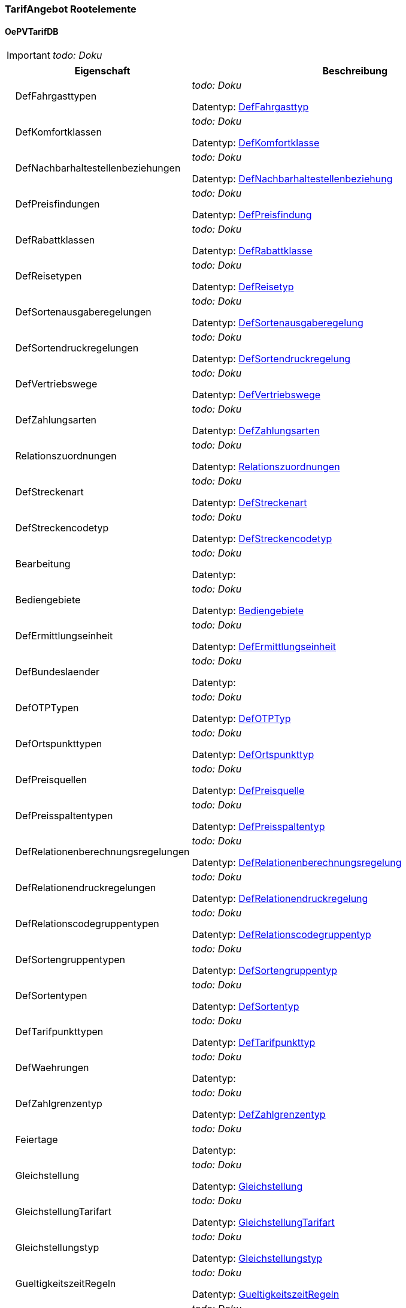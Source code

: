 

=== TarifAngebot Rootelemente

[[OePVTarifDB_Type]]
==== OePVTarifDB

IMPORTANT: [red]#_todo: Doku_#

[options="header" cols="2%,20%,78%"]
|=======================
| |Eigenschaft|Beschreibung
| |DefFahrgasttypen|
[red]#_todo: Doku_#


Datentyp: <<DefFahrgasttyp_Type,DefFahrgasttyp>>
| |DefKomfortklassen|
[red]#_todo: Doku_#


Datentyp: <<DefKomfortklasse_Type,DefKomfortklasse>>
| |DefNachbarhaltestellenbeziehungen|
[red]#_todo: Doku_#


Datentyp: <<DefNachbarhaltestellenbeziehung_Type,DefNachbarhaltestellenbeziehung>>
| |DefPreisfindungen|
[red]#_todo: Doku_#


Datentyp: <<DefPreisfindung_Type,DefPreisfindung>>
| |DefRabattklassen|
[red]#_todo: Doku_#


Datentyp: <<DefRabattklasse_Type,DefRabattklasse>>
| |DefReisetypen|
[red]#_todo: Doku_#


Datentyp: <<DefReisetyp_Type,DefReisetyp>>
| |DefSortenausgaberegelungen|
[red]#_todo: Doku_#


Datentyp: <<DefSortenausgaberegelung_Type,DefSortenausgaberegelung>>
| |DefSortendruckregelungen|
[red]#_todo: Doku_#


Datentyp: <<DefSortendruckregelung_Type,DefSortendruckregelung>>
| |DefVertriebswege|
[red]#_todo: Doku_#


Datentyp: <<DefVertriebswege_Type,DefVertriebswege>>
| |DefZahlungsarten|
[red]#_todo: Doku_#


Datentyp: <<DefZahlungsarten_Type,DefZahlungsarten>>
| |Relationszuordnungen|
[red]#_todo: Doku_#


Datentyp: <<Relationszuordnungen_Type,Relationszuordnungen>>
| |DefStreckenart|
[red]#_todo: Doku_#


Datentyp: <<DefStreckenart_Type,DefStreckenart>>
| |DefStreckencodetyp|
[red]#_todo: Doku_#


Datentyp: <<DefStreckencodetyp_Type,DefStreckencodetyp>>
| |Bearbeitung|
[red]#_todo: Doku_#


Datentyp: 
| |Bediengebiete|
[red]#_todo: Doku_#


Datentyp: <<Bediengebiete_Type,Bediengebiete>>
| |DefErmittlungseinheit|
[red]#_todo: Doku_#


Datentyp: <<DefErmittlungseinheit_Type,DefErmittlungseinheit>>
| |DefBundeslaender|
[red]#_todo: Doku_#


Datentyp: 
| |DefOTPTypen|
[red]#_todo: Doku_#


Datentyp: <<DefOTPTyp_Type,DefOTPTyp>>
| |DefOrtspunkttypen|
[red]#_todo: Doku_#


Datentyp: <<DefOrtspunkttyp_Type,DefOrtspunkttyp>>
| |DefPreisquellen|
[red]#_todo: Doku_#


Datentyp: <<DefPreisquelle_Type,DefPreisquelle>>
| |DefPreisspaltentypen|
[red]#_todo: Doku_#


Datentyp: <<DefPreisspaltentyp_Type,DefPreisspaltentyp>>
| |DefRelationenberechnungsregelungen|
[red]#_todo: Doku_#


Datentyp: <<DefRelationenberechnungsregelung_Type,DefRelationenberechnungsregelung>>
| |DefRelationendruckregelungen|
[red]#_todo: Doku_#


Datentyp: <<DefRelationendruckregelung_Type,DefRelationendruckregelung>>
| |DefRelationscodegruppentypen|
[red]#_todo: Doku_#


Datentyp: <<DefRelationscodegruppentyp_Type,DefRelationscodegruppentyp>>
| |DefSortengruppentypen|
[red]#_todo: Doku_#


Datentyp: <<DefSortengruppentyp_Type,DefSortengruppentyp>>
| |DefSortentypen|
[red]#_todo: Doku_#


Datentyp: <<DefSortentyp_Type,DefSortentyp>>
| |DefTarifpunkttypen|
[red]#_todo: Doku_#


Datentyp: <<DefTarifpunkttyp_Type,DefTarifpunkttyp>>
| |DefWaehrungen|
[red]#_todo: Doku_#


Datentyp: 
| |DefZahlgrenzentyp|
[red]#_todo: Doku_#


Datentyp: <<DefZahlgrenzentyp_Type,DefZahlgrenzentyp>>
| |Feiertage|
[red]#_todo: Doku_#


Datentyp: 
| |Gleichstellung|
[red]#_todo: Doku_#


Datentyp: <<Gleichstellung_Type,Gleichstellung>>
| |GleichstellungTarifart|
[red]#_todo: Doku_#


Datentyp: <<GleichstellungTarifart_Type,GleichstellungTarifart>>
| |Gleichstellungstyp|
[red]#_todo: Doku_#


Datentyp: <<Gleichstellungstyp_Type,Gleichstellungstyp>>
| |GueltigkeitszeitRegeln|
[red]#_todo: Doku_#


Datentyp: <<GueltigkeitszeitRegeln_Type,GueltigkeitszeitRegeln>>
| |Interpretationen|
[red]#_todo: Doku_#


Datentyp: 
| |Kalender|
[red]#_todo: Doku_#


Datentyp: 
| |Linien|
[red]#_todo: Doku_#


Datentyp: <<Linien_Type,Linien>>
| |Mwst|
[red]#_todo: Doku_#


Datentyp: <<Mwst_Type,Mwst>>
| |Nachbarhaltestellen|
[red]#_todo: Doku_#


Datentyp: <<Nachbarhaltestellen_Type,Nachbarhaltestellen>>
| |OrtspunktStreckencode|
[red]#_todo: Doku_#


Datentyp: <<OrtspunktStreckencode_Type,OrtspunktStreckencode>>
| |Ortspunkte|
[red]#_todo: Doku_#


Datentyp: <<Ortspunkte_Type,Ortspunkte>>
| |OrtspunkteKA|
[red]#_todo: Doku_#


Datentyp: <<OrtspunkteKA_Type,OrtspunkteKA>>
| |OrtspunkteTG|
[red]#_todo: Doku_#


Datentyp: <<OrtspunkteTG_Type,OrtspunkteTG>>
| |Preise|
[red]#_todo: Doku_#


Datentyp: <<Preise_Type,Preise>>
| |Preisspalten|
[red]#_todo: Doku_#


Datentyp: <<Preisspalten_Type,Preisspalten>>
| |Preisstufen|
[red]#_todo: Doku_#


Datentyp: <<Preisstufen_Type,Preisstufen>>
| |PreisstufenErmittlungen|
[red]#_todo: Doku_#


Datentyp: <<PreisstufenErmittlungen_Type,PreisstufenErmittlungen>>
| |Preisstufendirektwahl|
[red]#_todo: Doku_#


Datentyp: <<Preisstufendirektwahl_Type,Preisstufendirektwahl>>
| |RaeumlicheGueltigkeit|
[red]#_todo: Doku_#


Datentyp: <<RaeumlicheGueltigkeit_Type,RaeumlicheGueltigkeit>>
| |Relationen|
[red]#_todo: Doku_#


Datentyp: <<Relationen_Type,Relationen>>
| |Relationscodegruppen|
[red]#_todo: Doku_#


Datentyp: <<Relationscodegruppen_Type,Relationscodegruppen>>
| |Relationscodes|
[red]#_todo: Doku_#


Datentyp: <<Relationscodes_Type,Relationscodes>>
| |Sorten|
[red]#_todo: Doku_#


Datentyp: <<Sorten_Type,Sorten>>
| |SortenTarifarten|
[red]#_todo: Doku_#


Datentyp: <<SortenTarifarten_Type,SortenTarifarten>>
| |Sortengruppen|
[red]#_todo: Doku_#


Datentyp: <<Sortengruppen_Type,Sortengruppen>>
| |SortengruppenElemente|
[red]#_todo: Doku_#


Datentyp: <<SortengruppenElemente_Type,SortengruppenElemente>>
| |SortengruppenErmittlungen|
[red]#_todo: Doku_#


Datentyp: <<SortengruppenErmittlungen_Type,SortengruppenErmittlungen>>
| |Strecke|
[red]#_todo: Doku_#


Datentyp: <<Strecke_Type,Strecke>>
| |Streckencode|
[red]#_todo: Doku_#


Datentyp: <<Streckencode_Type,Streckencode>>
| |Streckenzuordnung|
[red]#_todo: Doku_#


Datentyp: <<Streckenzuordnung_Type,Streckenzuordnung>>
| |TagesartMerkmalElemente|
[red]#_todo: Doku_#


Datentyp: 
| |Tagesarten|
[red]#_todo: Doku_#


Datentyp: 
| |TagesmerkmalElemente|
[red]#_todo: Doku_#


Datentyp: 
| |Tagesmerkmale|
[red]#_todo: Doku_#


Datentyp: 
| |Tarifarten|
[red]#_todo: Doku_#


Datentyp: <<Tarifarten_Type,Tarifarten>>
| |Tarifgebiete|
[red]#_todo: Doku_#


Datentyp: <<Tarifgebiete_Type,Tarifgebiete>>
| |Tarifpunkte|
[red]#_todo: Doku_#


Datentyp: <<Tarifpunkte_Type,Tarifpunkte>>
| |TarifpunktmengeElemente|
[red]#_todo: Doku_#


Datentyp: <<TarifpunktmengeElemente_Type,TarifpunktmengeElemente>>
| |Tarifpunktmengen|
[red]#_todo: Doku_#


Datentyp: <<Tarifpunktmengen_Type,Tarifpunktmengen>>
| |Tarifrelevantepunkte|
[red]#_todo: Doku_#


Datentyp: <<Tarifrelevantepunkte_Type,Tarifrelevantepunkte>>
| |Teilrelationen|
[red]#_todo: Doku_#


Datentyp: <<Teilrelationen_Type,Teilrelationen>>
| |Unternehmen|
[red]#_todo: Doku_#


Datentyp: 
| |Updateinfo|
[red]#_todo: Doku_#


Datentyp: 
| |VersionInhalt|
[red]#_todo: Doku_#


Datentyp: 
| |VersionStruktur|
[red]#_todo: Doku_#


Datentyp: 
| |Vias|
[red]#_todo: Doku_#


Datentyp: <<Vias_Type,Vias>>
| |Wege|
[red]#_todo: Doku_#


Datentyp: <<Wege_Type,Wege>>
| |Wegpositionen|
[red]#_todo: Doku_#


Datentyp: <<Wegpositionen_Type,Wegpositionen>>
| |Zeitraeume|
[red]#_todo: Doku_#


Datentyp: 
| |Zeitraumoptionen|
[red]#_todo: Doku_#


Datentyp: 
| |Zusatzsorten|
[red]#_todo: Doku_#


Datentyp: <<Zusatzsorten_Type,Zusatzsorten>>
|=======================


=== TarifAngebot Elemente


[[Bediengebiete_Type]]
==== Bediengebiete


Bediengebiete erlauben die Defintion von Sichten auf Auswahlelemente (Tarifrelevante Punkte, Haltestellen, etc.). Damit ist die Möglichkeit zur Filterung von Start/Zielauswahlen in verschiedenen Umfeldern möglich.

[options="header" cols="2%,20%,78%"]
|=======================
| |Eigenschaft|Beschreibung
| |Deaktiviert|


Datentyp: boolean
|★ |ID_Zeitraum|


Datentyp: <<INT4,INT4>>
|★ |ID_Bediengebiet|
[red]#_todo: Doku_#


Datentyp: <<INT4,INT4>>
| |Bezeichnung|
[red]#_todo: Doku_#


Datentyp: string
| |DynAttribut|
[red]#_todo: Doku_#


Datentyp: <<DynAttribut_Subtype,DynAttribut_Subtype>>
|=======================
  ★  Pflichtelemente

[[DefErmittlungseinheit_Type]]
==== DefErmittlungseinheit

IMPORTANT: [red]#_todo: Doku_#

[options="header" cols="2%,20%,78%"]
|=======================
| |Eigenschaft|Beschreibung
| |Deaktiviert|


Datentyp: boolean
|★ |ID_Zeitraum|


Datentyp: <<INT4,INT4>>
|★ |ID_Ermittlungseinheit|
[red]#_todo: Doku_#


Datentyp: <<ID_Ermittlungseinheit_Type,ID_Ermittlungseinheit>>
| |Bezeichnung|
Bezeichnung der Ermittlungseinheit

Datentyp: string
| |ReferenzExtern|

Dient als Referenz um extern definierte Elemente über einen ggf. auch nicht numerischen Schlüssel identifizieren zu können.


Datentyp: string
| |DynAttribut|
[red]#_todo: Doku_#


Datentyp: <<DynAttribut_Subtype,DynAttribut_Subtype>>
|=======================
  ★  Pflichtelemente

[[DefFahrgasttyp_Type]]
==== DefFahrgasttypen

Der Fahrgasttyp bezeichnet die tarifrele-vante Kategorie eines Fahrgastes z.B. Kind, Erwachsener, Rentner usw.
[options="header" cols="2%,20%,78%"]
|=======================
| |Eigenschaft|Beschreibung
| |Deaktiviert|


Datentyp: boolean
|★ |ID_Zeitraum|


Datentyp: <<INT4,INT4>>
|★ |ID_Fahrgasttyp|
[red]#_todo: Doku_#


Datentyp: <<ID_Fahrgasttyp_Type,ID_Fahrgasttyp>>
| |Bezeichnung|
Bezeichnung des Fahrgasttyps

Datentyp: string
| |ReferenzExtern|

Dient als Referenz um extern definierte Elemente über einen ggf. auch nicht numerischen Schlüssel identifizieren zu können.


Datentyp: string
| |DynAttribut|
[red]#_todo: Doku_#


Datentyp: <<DynAttribut_Subtype,DynAttribut_Subtype>>
|=======================
  ★  Pflichtelemente

[[DefKomfortklasse_Type]]
==== DefKomfortklassen

Definiert die Komfortklasse für deren Benutzung die Fahrscheinsorte berechtigt (z.B. 1 für 1. Klasse, 2 für 2. Klasse)
[options="header" cols="2%,20%,78%"]
|=======================
| |Eigenschaft|Beschreibung
| |Deaktiviert|


Datentyp: boolean
|★ |ID_Zeitraum|


Datentyp: <<INT4,INT4>>
|★ |ID_Komfortklasse|
[red]#_todo: Doku_#


Datentyp: <<ID_Komfortklasse_Type,ID_Komfortklasse>>
| |Bezeichnung|
Bezeichnung der Komfortklasse.

Datentyp: string
| |ReferenzExtern|

Dient als Referenz um extern definierte Elemente über einen ggf. auch nicht numerischen Schlüssel identifizieren zu können.


Datentyp: string
| |DynAttribut|
[red]#_todo: Doku_#


Datentyp: <<DynAttribut_Subtype,DynAttribut_Subtype>>
|=======================
  ★  Pflichtelemente

[[DefNachbarhaltestellenbeziehung_Type]]
==== DefNachbarhaltestellenbeziehungen


Art einer Nachbarhaltestellenbeziehung.

[options="header" cols="2%,20%,78%"]
|=======================
| |Eigenschaft|Beschreibung
| |Deaktiviert|


Datentyp: boolean
|★ |ID_Nachbarhaltestellenbeziehung|

Art der Nachbarbeziehung.


Datentyp: <<ID_Nachbarhaltestellenbeziehung_Type,ID_Nachbarhaltestellenbeziehung>>
|★ |ID_Zeitraum|


Datentyp: <<INT4,INT4>>
| |Bezeichnung|

Bezeichnung der Art der Nachbarbeziehung.


Datentyp: string
|=======================
  ★  Pflichtelemente

[[DefOTPTyp_Type]]
==== DefOTPTypen

Definiert den Verwendungszweck eines Typs von Tarifrelevantenpunkten (OTP steht für Orte und Tarifrelevante Punkte). Siehe auch ID_OTPTyp_Type bzw. ID_OTPTypHUSST_Type

[options="header" cols="2%,20%,78%"]
|=======================
| |Eigenschaft|Beschreibung
| |Deaktiviert|


Datentyp: boolean
|★ |ID_Zeitraum|


Datentyp: <<INT4,INT4>>
|★ |ID_OTPTyp|
[red]#_todo: Doku_#


Datentyp: <<ID_OTPTyp_Type,ID_OTPTyp>>
| |Bezeichnung|
[red]#_todo: Doku_#


Datentyp: string
| |DynAttribut|
[red]#_todo: Doku_#


Datentyp: <<DynAttribut_Subtype,DynAttribut_Subtype>>
|=======================
  ★  Pflichtelemente

[[DefOrtspunkttyp_Type]]
==== DefOrtspunkttypen


Definiert die Bedeutung eines Ortspunktes.

[options="header" cols="2%,20%,78%"]
|=======================
| |Eigenschaft|Beschreibung
| |Deaktiviert|


Datentyp: boolean
|★ |ID_Zeitraum|


Datentyp: <<INT4,INT4>>
|★ |ID_Ortspunkttyp|
[red]#_todo: Doku_#


Datentyp: <<ID_Ortspunkttyp_Type,ID_Ortspunkttyp>>
| |Bezeichnung|
[red]#_todo: Doku_#


Datentyp: string
| |DynAttribut|
[red]#_todo: Doku_#


Datentyp: <<DynAttribut_Subtype,DynAttribut_Subtype>>
|=======================
  ★  Pflichtelemente

[[DefPreisfindung_Type]]
==== DefPreisfindungen

Definiert die Art der Preisfindung für eine Sorte. Z.B. Festpreis, Relationbezogen, etc. Siehe auch ID_Preisfindung_Type bzw. ID_PreisfindungHUSST_Type.

[options="header" cols="2%,20%,78%"]
|=======================
| |Eigenschaft|Beschreibung
| |Deaktiviert|


Datentyp: boolean
|★ |ID_Zeitraum|


Datentyp: <<INT4,INT4>>
|★ |ID_Preisfindung|
[red]#_todo: Doku_#


Datentyp: <<ID_Preisfindung_Type,ID_Preisfindung>>
| |Bezeichnung|
Bezeichnung des Preisfindungs

Datentyp: string
| |DynAttribut|
[red]#_todo: Doku_#


Datentyp: <<DynAttribut_Subtype,DynAttribut_Subtype>>
|=======================
  ★  Pflichtelemente

[[DefPreisquelle_Type]]
==== DefPreisquellen

Definiert eine Quellenangabe die einer Teilrelation zugeordnet werden kann. Quellenangaben dienen im wesentlichen der späteren Ausgabezuscheidung.

[options="header" cols="2%,20%,78%"]
|=======================
| |Eigenschaft|Beschreibung
| |Deaktiviert|


Datentyp: boolean
|★ |ID_Zeitraum|


Datentyp: <<INT4,INT4>>
|★ |ID_Preisquelle|
[red]#_todo: Doku_#


Datentyp: <<ID_Preisquelle_Type,ID_Preisquelle>>
| |Bezeichnung|

Bezeichnung der Preisquelle z.B. NE-Blatt-Nummer


Datentyp: string
| |ReferenzExtern|

Dient als Referenz um extern definierte Elemente über einen ggf. auch nicht numerischen Schlüssel identifizieren zu können.


Datentyp: string
| |DynAttribut|
[red]#_todo: Doku_#


Datentyp: <<DynAttribut_Subtype,DynAttribut_Subtype>>
|=======================
  ★  Pflichtelemente

[[DefPreisspaltentyp_Type]]
==== DefPreisspaltentypen


Definiert den Verwendungszweck oder die Herkunft einer Preisspalte.

[options="header" cols="2%,20%,78%"]
|=======================
| |Eigenschaft|Beschreibung
| |Deaktiviert|


Datentyp: boolean
|★ |ID_Zeitraum|


Datentyp: <<INT4,INT4>>
|★ |ID_Preisspaltentyp|
[red]#_todo: Doku_#


Datentyp: <<ID_Preisspaltentyp_Type,ID_Preisspaltentyp>>
| |Kennung|

Zur eindeutigen Identifikation des Preisspaltentyps.


Datentyp: string
| |Bezeichnung|

Zur Anzeige des Preispalten-Typs.


Datentyp: string
| |ReferenzExtern|

Zur externen Synchronisation des Preisspaltentyps.


Datentyp: string
| |DynAttribut|
[red]#_todo: Doku_#


Datentyp: <<DynAttribut_Subtype,DynAttribut_Subtype>>
|=======================
  ★  Pflichtelemente

[[DefRabattklasse_Type]]
==== DefRabattklassen

Definiert die Rabattklasse, z.B. "BahnCard50 1.Kl.", auf die in Sorten verweisen wird.
[options="header" cols="2%,20%,78%"]
|=======================
| |Eigenschaft|Beschreibung
| |Deaktiviert|


Datentyp: boolean
|★ |ID_Zeitraum|


Datentyp: <<INT4,INT4>>
|★ |ID_Rabattklasse|
Eindeutige ID der Rabattklassse

Datentyp: <<ID_Rabattklasse_Type,ID_Rabattklasse>>
| |Bezeichnung|
Bezeichnung der Rabattklasse.

Datentyp: string
| |ReferenzExtern|

Dient als Referenz um extern definierte Elemente über einen ggf. auch nicht numerischen Schlüssel identifizieren zu können.


Datentyp: string
| |DynAttribut|
[red]#_todo: Doku_#


Datentyp: <<DynAttribut_Subtype,DynAttribut_Subtype>>
|=======================
  ★  Pflichtelemente

[[DefReisetyp_Type]]
==== DefReisetypen

Beschreibt den Typ der Reise (normale Fahrt, HinUndRück, Rundreise, ...), auf den in Sorten verwiesen wird.
[options="header" cols="2%,20%,78%"]
|=======================
| |Eigenschaft|Beschreibung
| |Deaktiviert|


Datentyp: boolean
|★ |ID_Zeitraum|


Datentyp: <<INT4,INT4>>
|★ |ID_Reisetyp|
Eindeutige ID des Reisetyps

Datentyp: <<ID_Reisetyp_Type,ID_Reisetyp>>
| |Bezeichnung|
Bezeichnung des Reisetyps

Datentyp: string
| |ReferenzExtern|

Dient als Referenz um extern definierte Elemente über einen ggf. auch nicht numerischen Schlüssel identifizieren zu können.


Datentyp: string
| |DynAttribut|
[red]#_todo: Doku_#


Datentyp: <<DynAttribut_Subtype,DynAttribut_Subtype>>
|=======================
  ★  Pflichtelemente

[[DefRelationenberechnungsregelung_Type]]
==== DefRelationenberechnungsregelungen


Die Berechnungsregelung bestimmt, wie die Teilrelationen zu einer Relation zu verarbeiten sind. Diese Regelung kann dabei Auswirkungen auf den Preis haben. Die Husst definierten Werte sind genau beschrieben, eigene Werte müssen gut abgestimmt sein.

[options="header" cols="2%,20%,78%"]
|=======================
| |Eigenschaft|Beschreibung
| |Deaktiviert|


Datentyp: boolean
|★ |ID_Zeitraum|


Datentyp: <<INT4,INT4>>
|★ |ID_Relationenberechnungsregelung|
[red]#_todo: Doku_#


Datentyp: <<ID_Relationenberechnungsregelung_Type,ID_Relationenberechnungsregelung>>
| |Bezeichnung|
[red]#_todo: Doku_#


Datentyp: string
| |DynAttribut|
[red]#_todo: Doku_#


Datentyp: <<DynAttribut_Subtype,DynAttribut_Subtype>>
|=======================
  ★  Pflichtelemente

[[DefRelationendruckregelung_Type]]
==== DefRelationendruckregelungen


Die Druckregelung bestimmt, wie die Werte der Teilrelationen zu drucken sind. Die Husst definierten Werte sind genau beschrieben, eigene Werte müssen gut abgestimmt sein.

[options="header" cols="2%,20%,78%"]
|=======================
| |Eigenschaft|Beschreibung
| |Deaktiviert|


Datentyp: boolean
|★ |ID_Zeitraum|


Datentyp: <<INT4,INT4>>
|★ |ID_Relationendruckregelung|
[red]#_todo: Doku_#


Datentyp: <<ID_Relationendruckregelung_Type,ID_Relationendruckregelung>>
| |Bezeichnung|
[red]#_todo: Doku_#


Datentyp: string
| |DynAttribut|
[red]#_todo: Doku_#


Datentyp: <<DynAttribut_Subtype,DynAttribut_Subtype>>
|=======================
  ★  Pflichtelemente

[[DefRelationscodegruppentyp_Type]]
==== DefRelationscodegruppentypen


bspw. als Magneten für Citytarif

[options="header" cols="2%,20%,78%"]
|=======================
| |Eigenschaft|Beschreibung
| |Deaktiviert|


Datentyp: boolean
|★ |ID_Zeitraum|


Datentyp: <<INT4,INT4>>
|★ |ID_Relcodegruppentyp|
[red]#_todo: Doku_#


Datentyp: <<ID_Relcodegruppentyp_Type,ID_Relcodegruppentyp>>
| |Bezeichnung|
[red]#_todo: Doku_#


Datentyp: string
| |DynAttribut|
[red]#_todo: Doku_#


Datentyp: <<DynAttribut_Subtype,DynAttribut_Subtype>>
|=======================
  ★  Pflichtelemente

[[DefSortenausgaberegelung_Type]]
==== DefSortenausgaberegelungen


Die Sortenausgaberegelung bestimmt in welcher Art diese Sorte ausgegeben werden darf. Bsp. Papierfahrschein oder eTicket. Die Werte werden als Bitmaske behandelt, sodass an einer Sorte mehrere Ausgabemethoden erlaubt sein können.

[options="header" cols="2%,20%,78%"]
|=======================
| |Eigenschaft|Beschreibung
| |Deaktiviert|


Datentyp: boolean
|★ |ID_Zeitraum|


Datentyp: <<INT4,INT4>>
|★ |ID_Sortenausgaberegelung|
[red]#_todo: Doku_#


Datentyp: <<ID_Sortenausgaberegelung_Type,ID_Sortenausgaberegelung>>
| |Bezeichnung|
Bezeichnung des Sortenausgaberegelungs

Datentyp: string
| |DynAttribut|
[red]#_todo: Doku_#


Datentyp: <<DynAttribut_Subtype,DynAttribut_Subtype>>
|=======================
  ★  Pflichtelemente

[[DefSortendruckregelung_Type]]
==== DefSortendruckregelungen

Die Sortendruckregelung definiert die Art, in der ein Fahrschein gedruckt wird. Defaultmäßig wird das am Preise / an der Sorte definierte Layout verwendet (Vordefinierter Wert 1).

[options="header" cols="2%,20%,78%"]
|=======================
| |Eigenschaft|Beschreibung
| |Deaktiviert|


Datentyp: boolean
|★ |ID_Zeitraum|


Datentyp: <<INT4,INT4>>
|★ |ID_Sortendruckregelung|
[red]#_todo: Doku_#


Datentyp: <<ID_Sortendruckregelung_Type,ID_Sortendruckregelung>>
| |Bezeichnung|
Bezeichnung des Sortendruckregelungs

Datentyp: string
| |DynAttribut|
[red]#_todo: Doku_#


Datentyp: <<DynAttribut_Subtype,DynAttribut_Subtype>>
|=======================
  ★  Pflichtelemente

[[DefSortengruppentyp_Type]]
==== DefSortengruppentypen

Definiert den Verwendungszweck eines Typs von Sortengruppen. Siehe auch ID_Sortengruppentyp_Type bzw. ID_SortengruppentypHUSST_Type.
[options="header" cols="2%,20%,78%"]
|=======================
| |Eigenschaft|Beschreibung
| |Deaktiviert|


Datentyp: boolean
|★ |ID_Zeitraum|


Datentyp: <<INT4,INT4>>
|★ |ID_Sortengruppentyp|
[red]#_todo: Doku_#


Datentyp: <<ID_Sortengruppentyp_Type,ID_Sortengruppentyp>>
| |Bezeichnung|
[red]#_todo: Doku_#


Datentyp: string
| |DynAttribut|
[red]#_todo: Doku_#


Datentyp: <<DynAttribut_Subtype,DynAttribut_Subtype>>
|=======================
  ★  Pflichtelemente

[[DefSortentyp_Type]]
==== DefSortentypen


Die vordefinierten Sortentypen stellen eine grobe Klassizifzierung der Sorte dar. Anhand des Sortentyps kann das Vorgehen des Vertriebssystems gesteuert werden.

[options="header" cols="2%,20%,78%"]
|=======================
| |Eigenschaft|Beschreibung
| |Deaktiviert|


Datentyp: boolean
|★ |ID_Zeitraum|


Datentyp: <<INT4,INT4>>
|★ |ID_Sortentyp|
[red]#_todo: Doku_#


Datentyp: <<ID_Sortentyp_Type,ID_Sortentyp>>
| |Bezeichnung|
[red]#_todo: Doku_#


Datentyp: string
| |ReferenzExtern|

Dient als Referenz um extern definierte Elemente über einen ggf. auch nicht numerischen Schlüssel identifizieren zu können.


Datentyp: string
| |DynAttribut|
[red]#_todo: Doku_#


Datentyp: <<DynAttribut_Subtype,DynAttribut_Subtype>>
|=======================
  ★  Pflichtelemente

[[DefStreckenart_Type]]
==== DefStreckenart

IMPORTANT: [red]#_todo: Doku_#

[options="header" cols="2%,20%,78%"]
|=======================
| |Eigenschaft|Beschreibung
| |Deaktiviert|


Datentyp: boolean
|★ |ID_Zeitraum|


Datentyp: <<INT4,INT4>>
|★ |ID_Streckenart|
[red]#_todo: Doku_#


Datentyp: <<ID_Streckenart_Type,ID_Streckenart>>
| |Bezeichnung|
Bezeichnung der Streckenart

Datentyp: string
| |ReferenzExtern|

Dient als Referenz um extern definierte Elemente über einen ggf. auch nicht numerischen Schlüssel identifizieren zu können.


Datentyp: string
| |DynAttribut|
[red]#_todo: Doku_#


Datentyp: <<DynAttribut_Subtype,DynAttribut_Subtype>>
|=======================
  ★  Pflichtelemente

[[DefStreckencodetyp_Type]]
==== DefStreckencodetyp

IMPORTANT: [red]#_todo: Doku_#

[options="header" cols="2%,20%,78%"]
|=======================
| |Eigenschaft|Beschreibung
| |Deaktiviert|


Datentyp: boolean
|★ |ID_Zeitraum|


Datentyp: <<INT4,INT4>>
|★ |ID_Streckencodetyp|
[red]#_todo: Doku_#


Datentyp: <<ID_Streckencodetyp_Type,ID_Streckencodetyp>>
| |Bezeichnung|
Bezeichnung der Streckencodetyp

Datentyp: string
| |ReferenzExtern|

Dient als Referenz um extern definierte Elemente über einen ggf. auch nicht numerischen Schlüssel identifizieren zu können.


Datentyp: string
| |DynAttribut|
[red]#_todo: Doku_#


Datentyp: <<DynAttribut_Subtype,DynAttribut_Subtype>>
|=======================
  ★  Pflichtelemente

[[DefTarifpunkttyp_Type]]
==== DefTarifpunkttypen

Definiert die Art eines Tarifpunktes (Tarifhaltestelle, Zone/Wabe/Ring, Überzone/Wabentyp etc..) siehe ID_Tarifpunkttyp_Type bzw. ID_TarifpunkttypHusst_Type

[options="header" cols="2%,20%,78%"]
|=======================
| |Eigenschaft|Beschreibung
| |Deaktiviert|


Datentyp: boolean
|★ |ID_Zeitraum|


Datentyp: <<INT4,INT4>>
|★ |ID_Tarifpunkttyp|
[red]#_todo: Doku_#


Datentyp: <<ID_Tarifpunkttyp_Type,ID_Tarifpunkttyp>>
| |Bezeichnung|
[red]#_todo: Doku_#


Datentyp: string
| |ReferenzExtern|

Dient als Referenz um extern definierte Elemente über einen ggf. auch nicht numerischen Schlüssel identifizieren zu können.


Datentyp: string
| |DynAttribut|
[red]#_todo: Doku_#


Datentyp: <<DynAttribut_Subtype,DynAttribut_Subtype>>
|=======================
  ★  Pflichtelemente

[[DefVertriebswege_Type]]
==== DefVertriebswege


Die Vertriebswege kommen bei verschiedenen Typen als Attribut vor. In erster Linie werden sie dazu verwendet, die Datenmenge für verschiedene Verkaufsgeräte zu reduzieren, indem Elemente, die der entsprechenden Vertriebstechnik nicht zugeordnet sind, auch nicht mit den Herstellerunabhängige Standardschnittstelle "Datenaustausch in ÖPV-Vertriebssystemen" 2010-2012 Seite 37 von 178 Daten versorgt werden. Teilweise haben die Vertriebswege aber auch steuernden Charakter auf den Verkaufsgeräten. Z.B. kann mit den Vertriebswegen festgelegt sein, dass eine bestimmte Sorte als elektronischer Fahrschein verkauft werden darf, oder eben nicht.

[options="header" cols="2%,20%,78%"]
|=======================
| |Eigenschaft|Beschreibung
| |Deaktiviert|


Datentyp: boolean
|★ |ID_Zeitraum|


Datentyp: <<INT4,INT4>>
|★ |ID_Vertriebswege|
[red]#_todo: Doku_#


Datentyp: <<ID_Vertriebswege_Type,ID_Vertriebswege>>
| |Bezeichnung|
Bezeichnung der Vertriebswege.

Datentyp: string
| |DynAttribut|
[red]#_todo: Doku_#


Datentyp: <<DynAttribut_Subtype,DynAttribut_Subtype>>
|=======================
  ★  Pflichtelemente

[[DefZahlgrenzentyp_Type]]
==== DefZahlgrenzentyp

Zahlungsarten definieren ein Verfahren, mit dem eine Sorte bezahlt werden kann. Siehe auch ID_Zahlungsarten_Type bzw. ID_ZahlungsartenHUSST_Type.

[options="header" cols="2%,20%,78%"]
|=======================
| |Eigenschaft|Beschreibung
| |Deaktiviert|


Datentyp: boolean
|★ |ID_Zeitraum|


Datentyp: <<INT4,INT4>>
|★ |ID_Zahlgrenzentyp|
[red]#_todo: Doku_#


Datentyp: <<ID_Zahlgrenzentyp_Type,ID_Zahlgrenzentyp>>
| |Bezeichnung|
Bezeichnung der Zahlgrenze.

Datentyp: string
| |DynAttribut|
[red]#_todo: Doku_#


Datentyp: <<DynAttribut_Subtype,DynAttribut_Subtype>>
|=======================
  ★  Pflichtelemente

[[DefZahlungsarten_Type]]
==== DefZahlungsarten

Zahlungsarten definieren ein Verfahren, mit dem eine Sorte bezahlt werden kann. Siehe auch ID_Zahlungsarten_Type bzw. ID_ZahlungsartenHUSST_Type.

[options="header" cols="2%,20%,78%"]
|=======================
| |Eigenschaft|Beschreibung
| |Deaktiviert|


Datentyp: boolean
|★ |ID_Zeitraum|


Datentyp: <<INT4,INT4>>
|★ |ID_Zahlungsarten|
[red]#_todo: Doku_#


Datentyp: <<ID_Zahlungsarten_Type,ID_Zahlungsarten>>
| |Bezeichnung|
Bezeichnung der Zahlungsarten.

Datentyp: string
| |DynAttribut|
[red]#_todo: Doku_#


Datentyp: <<DynAttribut_Subtype,DynAttribut_Subtype>>
|=======================
  ★  Pflichtelemente

[[Gleichstellung_Type]]
==== Gleichstellung


Tarifliche Gleichstellung eines Starts oder eines Ziels einer Strecke ab einer definierten Gesamtentfernung.

[options="header" cols="2%,20%,78%"]
|=======================
| |Eigenschaft|Beschreibung
| |Deaktiviert|


Datentyp: boolean
|★ |ID_Zeitraum|


Datentyp: <<INT4,INT4>>
|★ |ID_Gleichstellung|
[red]#_todo: Doku_#


Datentyp: <<INT4,INT4>>
|★ |ID_Tarifgebiet|
[red]#_todo: Doku_#


Datentyp: <<INT4,INT4>>
|★ |ID_Streckencode|
[red]#_todo: Doku_#


Datentyp: <<INT4,INT4>>
|★ |ID_StreckencodeGleichstellung|
[red]#_todo: Doku_#


Datentyp: <<INT4,INT4>>
|★ |ID_Gleichstellungstyp|
[red]#_todo: Doku_#


Datentyp: <<INT4,INT4>>
|★ |EntfernungAb|
[red]#_todo: Doku_#


Datentyp: <<INT4,INT4>>
| |Bezeichnung|
[red]#_todo: Doku_#


Datentyp: string
| |ReferenzExtern|

Schlüssel des Tarifgebers für diese Gleichstellung.


Datentyp: string
| |DynAttribut|
[red]#_todo: Doku_#


Datentyp: <<DynAttribut_Subtype,DynAttribut_Subtype>>
|=======================
  ★  Pflichtelemente

[[GleichstellungTarifart_Type]]
==== GleichstellungTarifart


einen Gelichstellungstyp einer Tarifart zu.

[options="header" cols="2%,20%,78%"]
|=======================
| |Eigenschaft|Beschreibung
| |Deaktiviert|


Datentyp: boolean
|★ |ID_Zeitraum|


Datentyp: <<INT4,INT4>>
|★ |ID_Gleichstellungstyp|
[red]#_todo: Doku_#


Datentyp: <<INT4,INT4>>
|★ |ID_Tarifart|
[red]#_todo: Doku_#


Datentyp: <<INT4,INT4>>
|★ |ID_Tarifgebiet|
[red]#_todo: Doku_#


Datentyp: <<INT4,INT4>>
| |ReferenzExtern|

Schlüssel des Tarifgebers für diese Gleichstellungstyp-Tarifart Zuordnung.


Datentyp: string
|=======================
  ★  Pflichtelemente

[[Gleichstellungstyp_Type]]
==== Gleichstellungstyp


Die Art der Gleichstellung.

[options="header" cols="2%,20%,78%"]
|=======================
| |Eigenschaft|Beschreibung
| |Deaktiviert|


Datentyp: boolean
|★ |ID_Zeitraum|


Datentyp: <<INT4,INT4>>
|★ |ID_Gleichstellungstyp|
[red]#_todo: Doku_#


Datentyp: <<INT4,INT4>>
|★ |ID_Tarifgebiet|
[red]#_todo: Doku_#


Datentyp: <<INT4,INT4>>
| |Bezeichnung|
[red]#_todo: Doku_#


Datentyp: string
| |ReferenzExtern|

Schlüssel des Tarifgebers für diesen Gleichstellungstyp.


Datentyp: string
| |DynAttribut|
[red]#_todo: Doku_#


Datentyp: <<DynAttribut_Subtype,DynAttribut_Subtype>>
|=======================
  ★  Pflichtelemente

[[GueltigkeitszeitRegeln_Type]]
==== GueltigkeitszeitRegeln


Definiert eine zeitliche Gültigkeit. Darin enthalten sein kann auch die Vorverkaufbarkeit (Regel zum möglichen Gültigkeitsbeginn) und die Umschaltung auf einen neuen Default-Gültigkeitsbeginn. Der Datentyp wird noch weiter ausgebaut und in einer eigenen HUSST-Definition konkretisiert.

[options="header" cols="2%,20%,78%"]
|=======================
| |Eigenschaft|Beschreibung
| |Deaktiviert|


Datentyp: boolean
|★ |ID_Zeitraum|


Datentyp: <<INT4,INT4>>
|★ |ID_GueltigkeitszeitRegel|
[red]#_todo: Doku_#


Datentyp: <<INT4,INT4>>
|★ |GueltigkeitszeitRegelNr|
[red]#_todo: Doku_#


Datentyp: <<INT4,INT4>>
| |ID_Tarifgebiet|
[red]#_todo: Doku_#


Datentyp: <<INT4,INT4>>
| |Param|
[red]#_todo: Doku_#


Datentyp: string
| |DynAttribut|
[red]#_todo: Doku_#


Datentyp: <<DynAttribut_Subtype,DynAttribut_Subtype>>
|=======================
  ★  Pflichtelemente

[[Linien_Type]]
==== Linien

Abbildung von Linien mit Zuordnung zum Fahrtverlauf. Dabei kann für die Hin- und Rückrichtung ein gesonderter Fahrtverlauf angegeben werden.

[options="header" cols="2%,20%,78%"]
|=======================
| |Eigenschaft|Beschreibung
| |Deaktiviert|


Datentyp: boolean
|★ |ID_Zeitraum|


Datentyp: <<INT4,INT4>>
|★ |ID_Linie|
Liniennummer

Datentyp: <<INT4,INT4>>
| |ID_Weg_Hin|
Linienhauptweg

Datentyp: <<INT4,INT4>>
| |ID_Weg_Rueck|

Linienhauptweg Rückrichtung


Datentyp: <<INT4,INT4>>
| |Bezeichnung|
[red]#_todo: Doku_#


Datentyp: string
| |ID_Konzessionaer|
[red]#_todo: Doku_#


Datentyp: <<INT4,INT4>>
| |ID_Bediengebiet|
[red]#_todo: Doku_#


Datentyp: <<INT4,INT4>>
| |ReferenzExtern|

Dient als Referenz um extern definierte Elemente über einen ggf. auch nicht numerischen Schlüssel identifizieren zu können.


Datentyp: string
| |DynAttribut|
[red]#_todo: Doku_#


Datentyp: <<DynAttribut_Subtype,DynAttribut_Subtype>>
|=======================
  ★  Pflichtelemente

[[Mwst_Type]]
==== Mwst

Definition aller Mehrwertsteuersätze zur jeweiligen Referenzierung in Preisstufen, Sorten und Preisen
[options="header" cols="2%,20%,78%"]
|=======================
| |Eigenschaft|Beschreibung
| |Deaktiviert|


Datentyp: boolean
|★ |ID_Zeitraum|


Datentyp: <<INT4,INT4>>
|★ |ID_Mwst|

Kennung des Mehrwertsteuersatzes


Datentyp: <<INT4,INT4>>
| |MwstSatz|

Prozentzahl des Mehrwertsteuersatzes


Datentyp: <<FLOAT1,FLOAT1>>
| |Bezeichnung|

Info zum MwSt.-Satz; bspw. ermäßigter Steuersatz etc.


Datentyp: string
| |ReferenzExtern|

Dient als Referenz um extern definierte Mehrwertsteuerdatensätze über eine nicht numerische Referenz identifizieren zu können.


Datentyp: string
| |KA_Mwst|
[red]#_todo: Doku_#


Datentyp: <<INT4,INT4>>
| |DynAttribut|
[red]#_todo: Doku_#


Datentyp: <<DynAttribut_Subtype,DynAttribut_Subtype>>
|=======================
  ★  Pflichtelemente

[[Nachbarhaltestellen_Type]]
==== Nachbarhaltestellen

Zur Definition von Kurzstrecken o.ä..(s. ID_Nachbarhaltestellenbeziehung) Eine Nachbarhaltestellenbeziehung kann über ID_OrtspunktVon und ID_OrtspunktNach erfolgen oder über ID_OrtspunktVon und Zahlgrenze. Es muss entweder ID_OrtspunktNach oder Zahlgrenze gefüllt sein. Wenn beides gefüllt ist, gelten beide Bedingungen zeitgleich. (Es gilt auf der Strecke von ID_OrtspunktVon nach ID_OrtspunktNach, wenn die Zahlgrenze nicht überschritten ist.) Die Nachbarhaltestellen werden in der Verkaufslogik bei der Anzeige der Vias vor die Relationen sortiert.

[options="header" cols="2%,20%,78%"]
|=======================
| |Eigenschaft|Beschreibung
| |Deaktiviert|


Datentyp: boolean
|★ |ID_Zeitraum|


Datentyp: <<INT4,INT4>>
|★ |ID_Nachbarhaltestelle|
[red]#_todo: Doku_#


Datentyp: <<INT4,INT4>>
| |ID_Bediengebiet|
Bediengebiet, in dessen Kontext die Nachbarbeziehung definiert ist .

Datentyp: <<INT4,INT4>>
| |ID_Nachbarhaltestellenbeziehung|
Art der Nachbarbeziehung.

Datentyp: <<ID_Nachbarhaltestellenbeziehung_Type,ID_Nachbarhaltestellenbeziehung>>
|★ |ID_OrtspunktVon|
ID_Ortspunkt, für die eine Nachbarbeziehung definiert wird (kleinere ID des Paares, bei Halbmatrix).


Datentyp: <<INT4,INT4>>
| |ID_OrtspunktNach|
ID_Ortspunkt, für die eine Nachbarbeziehung definiert wird (größere ID des Paares, bei Halbmatrix)


Datentyp: <<INT4,INT4>>
| |SortOrder|
[red]#_todo: Doku_#


Datentyp: <<INT4,INT4>>
| |ID_Via|
[red]#_todo: Doku_#


Datentyp: <<INT4,INT4>>
| |ID_Tarifart|
[red]#_todo: Doku_#


Datentyp: <<INT4,INT4>>
| |ID_Tarifgebiet|
Tarifgebiet, für das eine Nachbarhaltestelle definiert wird.

Datentyp: <<INT4,INT4>>
| |ID_Preisstufe|
Zuordnung Preisstufe

Datentyp: <<INT4,INT4>>
| |Zahlgrenzen|
Gibt den Wert an vom Typ des Zahlgrenzentyps.

Datentyp: <<INT4,INT4>>
| |ID_Zahlgrenzentyp|
Gibt den Typ an, der die Zahlgrenzen definiert.

Datentyp: <<ID_Zahlgrenzentyp_Type,ID_Zahlgrenzentyp>>
| |DynAttribut|
[red]#_todo: Doku_#


Datentyp: <<DynAttribut_Subtype,DynAttribut_Subtype>>
|=======================
  ★  Pflichtelemente

[[OrtspunktStreckencode_Type]]
==== OrtspunktStreckencode


Ordnet einen Ortspunkt einem Streckencode in einem Tarifgebiet zu.

[options="header" cols="2%,20%,78%"]
|=======================
| |Eigenschaft|Beschreibung
| |Deaktiviert|


Datentyp: boolean
|★ |ID_Zeitraum|


Datentyp: <<INT4,INT4>>
|★ |ID_Ortspunkt|
[red]#_todo: Doku_#


Datentyp: <<INT4,INT4>>
|★ |ID_Tarifgebiet|
[red]#_todo: Doku_#


Datentyp: <<INT4,INT4>>
|★ |ID_Streckencode|
[red]#_todo: Doku_#


Datentyp: <<INT4,INT4>>
| |ID_Streckencodetyp|

Typ dieses Streckencodes (dieses Haltepunktes).


Datentyp: <<ID_Streckencodetyp_Type,ID_Streckencodetyp>>
| |ReferenzExtern|

Schlüssel des Tarifgebers für diese Ortspunkt-Streckencode Zuordnung.


Datentyp: string
|=======================
  ★  Pflichtelemente

[[Ortspunkte_Type]]
==== Ortspunkte


Haltestellen mit Zonen/Relationscode Zuordnung

[options="header" cols="2%,20%,78%"]
|=======================
| |Eigenschaft|Beschreibung
| |Deaktiviert|


Datentyp: boolean
|★ |ID_Zeitraum|


Datentyp: <<INT4,INT4>>
|★ |ID_Ortspunkt|

Eindeutige Datensatz-ID innerhalb der ID_Zeitraum


Datentyp: <<INT4,INT4>>
|★ |ID_Ortspunkttyp|
Bspw. Betriebshof

Datentyp: <<ID_Ortspunkttyp_Type,ID_Ortspunkttyp>>
|★ |Ortsnummer|

Bundeseinheitliche HST Nummer


Datentyp: <<INT4,INT4>>
| |ID_Relcode|
[red]#_todo: Doku_#


Datentyp: <<INT4,INT4>>
| |IBISnr|
[red]#_todo: Doku_#


Datentyp: string
| |ID_Bundesland|
[red]#_todo: Doku_#


Datentyp: <<ID_Bundesland_Type,ID_Bundesland>>
| |Gemeindekennziffer|
[red]#_todo: Doku_#


Datentyp: string
| |Bezeichnung|

Bezeichnung des Ortspunktes (z.B. für die Anzeige)


Datentyp: string
| |BezeichnungKurz|

Kurzbezeichnung des Ortspunktes (z.B. für zusammengesetzte Via-Information, wenn das Attribut leer ist, wird Bezeichnung verwendet)


Datentyp: string
| |BezeichnungDruck|

Bezeichnung des Ortspunktes für den Ausdruck (wenn das Attribut leer ist, wird Bezeichnung verwendet)


Datentyp: string
| |ReferenzExtern|

Tarifgeberspez. Nr., bspw. für Aufdruck


Datentyp: string
| |ID_Bediengebiet|

Bestimmt das Bediengebiet, das einzustellen ist, wenn dieser Ortspunkt als Standort ermittelt wird.


Datentyp: <<INT4,INT4>>
| |ID_OrtspunktReferenz|

Referenziert einen übergeordneten Ortspunkt


Datentyp: <<INT4,INT4>>
| |XKoordWgs84|
[red]#_todo: Doku_#


Datentyp: <<KoordWgs84_Type,KoordWgs84>>
| |YKoordWgs84|
[red]#_todo: Doku_#


Datentyp: <<KoordWgs84_Type,KoordWgs84>>
| |DynAttribut|
[red]#_todo: Doku_#


Datentyp: <<DynAttribut_Subtype,DynAttribut_Subtype>>
|=======================
  ★  Pflichtelemente

[[OrtspunkteKA_Type]]
==== OrtspunkteKA


KA-Attribute der Ortspunkte

[options="header" cols="2%,20%,78%"]
|=======================
| |Eigenschaft|Beschreibung
| |Deaktiviert|


Datentyp: boolean
|★ |ID_Zeitraum|


Datentyp: <<INT4,INT4>>
|★ |ID_OrtspunktKA|

Eindeutige Datensatz-ID innerhalb der ID_Zeitraum


Datentyp: <<INT4,INT4>>
|★ |ID_Ortspunkt|

Referenz zum Ortspunkt, den der OrtspunktKA um VDV KA Eigenschaften ergänzt.


Datentyp: <<INT4,INT4>>
| |KA_OrtOrgID|
[red]#_todo: Doku_#


Datentyp: <<INT4,INT4>>
| |KA_OrtTyp|
KA Ortstyp

Datentyp: <<INT4,INT4>>
| |KA_OrtNummer|
KA Ortnummer

Datentyp: <<INT4,INT4>>
| |ReferenzExtern|

Dient als Referenz um extern definierte Elemente über einen ggf. auch nicht numerischen Schlüssel identifizieren zu können.


Datentyp: string
| |DynAttribut|
[red]#_todo: Doku_#


Datentyp: <<DynAttribut_Subtype,DynAttribut_Subtype>>
|=======================
  ★  Pflichtelemente

[[OrtspunkteTG_Type]]
==== OrtspunkteTG


tarifgebietspezifische-Attribute der Ortspunkte

[options="header" cols="2%,20%,78%"]
|=======================
| |Eigenschaft|Beschreibung
| |Deaktiviert|


Datentyp: boolean
|★ |ID_Zeitraum|


Datentyp: <<INT4,INT4>>
|★ |ID_OrtspunktTG|

Eindeutige Datensatz-ID innerhalb der ID_Zeitraum


Datentyp: <<INT4,INT4>>
|★ |ID_Ortspunkt|

Referenz zum Ortspunkt, den der OrtspunktTG tarifgebietspezifisch ergänzt oder überschreibt.


Datentyp: <<INT4,INT4>>
|★ |ID_Tarifgebiet|
[red]#_todo: Doku_#


Datentyp: <<INT4,INT4>>
| |Bezeichnung|

Ortsbezeichnung


Datentyp: string
| |BezeichnungKurz|

Kurzbezeichnung des Orts


Datentyp: string
| |BezeichnungDruck|

Bezeichnung des Orts für den Ausdruck


Datentyp: string
| |ReferenzExtern|

Tarifgeberspez. Nr., bspw. für Aufdruck


Datentyp: string
| |DynAttribut|
[red]#_todo: Doku_#


Datentyp: <<DynAttribut_Subtype,DynAttribut_Subtype>>
|=======================
  ★  Pflichtelemente

[[Preise_Type]]
==== Preise

Preise aller Sorten, abhängig von Zeitraum und Tarifgebiet, ggf. auch von Preisstufe, und Preisspalte
[options="header" cols="2%,20%,78%"]
|=======================
| |Eigenschaft|Beschreibung
| |Deaktiviert|


Datentyp: boolean
|★ |ID_Zeitraum|


Datentyp: <<INT4,INT4>>
|★ |ID_Preis|
[red]#_todo: Doku_#


Datentyp: <<INT4,INT4>>
|★ |ID_Sorte|
[red]#_todo: Doku_#


Datentyp: <<INT4,INT4>>
|★ |ID_Tarifgebiet|

Die ID_Tarifgebiet bleibt als retundante Information erhalten. Sie muss aber mit der ID_Tarifgebiet der Preisstufe übereinstimmen.


Datentyp: <<INT4,INT4>>
|★ |ID_Preisstufe|
[red]#_todo: Doku_#


Datentyp: <<INT4,INT4>>
|★ |ID_Preisspalte|
[red]#_todo: Doku_#


Datentyp: <<INT4,INT4>>
| |ReferenzExtern|

bisher: TarifgeberProduktNr Schlüssel des Tarifgebers


Datentyp: string
| |Preis|

Preis in kleinster Währungseinheit (z.b. Cent)


Datentyp: <<INT4,INT4>>
| |PreisstufenbezeichnungKurz|

optional: abweichende Preisstufenkurzbezeichnung für Anzeige und Druck


Datentyp: string
| |Preisstufenbezeichnung|

optional: abweichende Preisstufenbezeichnung für Anzeige und Druck


Datentyp: string
| |ID_Mwst|

optional: abweichende Mehrwertsteuerkennung


Datentyp: <<INT4,INT4>>
| |ID_PreisstufeReferenz|

optional Referenz auf die tatsächlich zu verwendende Preisstufe für Druck Anzeige Registrierung Gültigkeitsberechnung

Verwendung: Wenn eine Tarifverbindung eine ID_Preisstufe x liefert, und die Tarifbestimmungen definieren, dass für dieses Sorte statt der ID_Preisstufe x ein Fahrschein mit der Preisstufe y verkauft werden soll, wird in ID_PreisstufeReferenz ein Verweis auf Preisstufe y eingetragen.


Datentyp: <<INT4,INT4>>
| |ID_GueltigkeitszeitRegel|

Definiert die zeitliche Gültigkeit des Produktes.


Datentyp: <<INT4,INT4>>
| |ID_RaeumlicheGueltigkeit|

Verweis auf eine Definition für die räumliche Gültigkeit.


Datentyp: <<INT4,INT4>>
| |KA_ProdOrgID|

KA Produkt Organisationsnummer


Datentyp: <<INT2,INT2>>
| |KA_ProdNr|
KA Produkt

Datentyp: <<INT2,INT2>>
| |KA_Rabatttyp|
KA Rabatttyp

Datentyp: <<KA_RabattParameter_CODE_Type,KA_RabattParameter_CODE>>
| |KA_Mitnahme1Typ|
[red]#_todo: Doku_#


Datentyp: <<KA_Profil_CODE_Type,KA_Profil_CODE>>
| |KA_Mitnahme1MinAnzahl|
[red]#_todo: Doku_#


Datentyp: <<INT1,INT1>>
| |KA_Mitnahme1MaxAnzahl|
[red]#_todo: Doku_#


Datentyp: <<INT1,INT1>>
| |KA_Mitnahme2Typ|
[red]#_todo: Doku_#


Datentyp: <<KA_Profil_CODE_Type,KA_Profil_CODE>>
| |KA_Mitnahme2MinAnzahl|
[red]#_todo: Doku_#


Datentyp: <<INT1,INT1>>
| |KA_Mitnahme2MaxAnzahl|
[red]#_todo: Doku_#


Datentyp: <<INT1,INT1>>
| |DynAttribut|
[red]#_todo: Doku_#


Datentyp: <<DynAttribut_Subtype,DynAttribut_Subtype>>
|=======================
  ★  Pflichtelemente

[[Preisspalten_Type]]
==== Preisspalten


Die Preisspalte definiert die Währung der zugeordneten Preise und ermöglicht Preisvarianten. Verschiedene Preisspalten für die gleiche Sorte, Währung und Preisstufe ermöglichen die Bereitstellung alternativer Preise (z.B. Barzahlung vs. Bezahlung mit Kundenkarte) oder den Ausweis von spezifischen Preisanteilen (z.B. Preisanteil Aufgabenträger).

[options="header" cols="2%,20%,78%"]
|=======================
| |Eigenschaft|Beschreibung
| |Deaktiviert|


Datentyp: boolean
|★ |ID_Zeitraum|


Datentyp: <<INT4,INT4>>
|★ |ID_Preisspalte|
[red]#_todo: Doku_#


Datentyp: <<INT4,INT4>>
|★ |ID_Waehrung|

ISO-Kennung (dezimal) der Währung - außer EUR=999


Datentyp: <<ID_Waehrung_Type,ID_Waehrung>>
| |ID_Tarifgebiet|
[red]#_todo: Doku_#


Datentyp: <<INT4,INT4>>
| |ID_Preisspaltentyp|

Definiert den Verwendungszweck oder die Herkunft einer Preisspalte. HUSST Standard=1


Datentyp: <<ID_Preisspaltentyp_Type,ID_Preisspaltentyp>>
| |Bezeichnung|

Spaltenüberschrift


Datentyp: string
| |BezeichnungKurz|
[red]#_todo: Doku_#


Datentyp: string
| |Hinweis|
Info zur Preisspalte

Datentyp: string
| |ReferenzExtern|

Dient als Referenz um extern definierte Elemente über einen ggf. auch nicht numerischen Schlüssel identifizieren zu können.


Datentyp: string
| |DynAttribut|
[red]#_todo: Doku_#


Datentyp: <<DynAttribut_Subtype,DynAttribut_Subtype>>
|=======================
  ★  Pflichtelemente

[[Preisstufen_Type]]
==== Preisstufen

Definition der Preisstufen pro Tarifgebiet und Zeitraum
[options="header" cols="2%,20%,78%"]
|=======================
| |Eigenschaft|Beschreibung
| |Deaktiviert|


Datentyp: boolean
|★ |ID_Zeitraum|


Datentyp: <<INT4,INT4>>
|★ |ID_Preisstufe|
[red]#_todo: Doku_#


Datentyp: <<INT4,INT4>>
|★ |ID_Tarifgebiet|
[red]#_todo: Doku_#


Datentyp: <<INT4,INT4>>
| |Preisstufennummer|
[red]#_todo: Doku_#


Datentyp: <<INT4,INT4>>
| |ReferenzExtern|
[red]#_todo: Doku_#


Datentyp: string
| |BezeichnungKurz|
[red]#_todo: Doku_#


Datentyp: string
| |Bezeichnung|
[red]#_todo: Doku_#


Datentyp: string
| |WegstreckeInMetern|

durschnittliche Wegstrecke in Meter für PKM (Personen-Kilometer) Berechnung


Datentyp: <<INT4,INT4>>
| |ID_Mwst|

Nummer des Mehrwertsteuersatzes


Datentyp: <<INT4,INT4>>
| |UpgradeStopp|

Ein Preisupgrade kann bis zu einschließlich dieser Preisstufe erfolgen. Es können mehrere Stopps eingebaut sein.


Datentyp: boolean
| |SortOrder|
[red]#_todo: Doku_#


Datentyp: <<INT4,INT4>>
| |KA_Preisstufe|
[red]#_todo: Doku_#


Datentyp: <<INT1,INT1>>
| |DynAttribut|
[red]#_todo: Doku_#


Datentyp: <<DynAttribut_Subtype,DynAttribut_Subtype>>
|=======================
  ★  Pflichtelemente

[[PreisstufenErmittlungen_Type]]
==== PreisstufenErmittlungen


Die PreisstufenErmittlungen dienen dazu, die zu berechenden Preisstufen für eine Sorte zu ermitteln. Dabei orientiert sich die PreisstufenErmittlung an einer variablen Ermittlungseinheit (z.B. Minuten / Kilometer). Die PreisstufenErmittlung ist eine alternative zur Ermittlung der Preisstufe über eine Teilrelation. Die PreisstufenErmittlung hat hauptsächlich im Zusammenhang mit der SortengruppenErmittlung im MaaS-Bereich eine Relevanz. Die ermittelte Preisstufe muss ggf. mehrfach berechnet werden.

Wenn die Menge an Ermittlungseinheiten in dem Rahmen von "Von" und "Bis" liegt, wird die Anzahl der Schritte aufgerundet auf ganze Werte mal den Preis gerechnet.

Bsp.: Einheit Minuten, Von 0, Bis 90, Schritt 5, ID_Preisstufe 1 => Wenn 32 Minuten berechnet werden sollen, wird der Preis der ID_Preisstufe 1 7x berechnet.

Bsp. 2: Einheit Minuten, Von 90, Bis 180, Schritt 10, ID_Preisstufe 2 => Wenn 117 Minuten berechnet werden sollen, wird der Preis der ID_Preisstufe 2 3x berechnet. Zusätzlich sind für den Zeitraum von 0 bis 90 Minuten weitere Preisstufen zu ermitteln. (z.B. aus Beispiel 1 die ID_Preisstufe 1 18x)

Bsp. 3: Einheit Kilometer, Von 0, Bis 100, Schritt 100, ID_Preisstufe 3 => Wenn 5 Kilometer berechnet werden sollen, wird der Preis der ID_Preisstufe 3 1x berechnet. So kann ID_Preisstufe 3 allgemein nur 1x berechnet werden, da Schritt = Bis - Von ist.

[options="header" cols="2%,20%,78%"]
|=======================
| |Eigenschaft|Beschreibung
| |Deaktiviert|


Datentyp: boolean
|★ |ID_Zeitraum|


Datentyp: <<INT4,INT4>>
|★ |ID_PreisstufenErmittlung|
[red]#_todo: Doku_#


Datentyp: <<INT4,INT4>>
|★ |ID_Preisstufe|
[red]#_todo: Doku_#


Datentyp: <<INT4,INT4>>
|★ |ID_Ermittlungseinheit|
[red]#_todo: Doku_#


Datentyp: <<ID_Ermittlungseinheit_Type,ID_Ermittlungseinheit>>
|★ |Von|
Incl.

Datentyp: <<INT4,INT4>>
| |Bis|
Excl.

Datentyp: <<INT4,INT4>>
|★ |Schritt|

Schritt darf nicht größer als Bis - Von sein. Schritt muss ein Teiler von Bis - Von sein => (Bis - Von) Modulo Schritt = 0.


Datentyp: <<INT4,INT4>>
| |Bezeichnung|

Kann eine textuelle Beschreibung dieser Regel beinhalten. Diese ist nicht zur Verwendung von Vertriebsendgeräten vorgesehen.


Datentyp: string
| |DynAttribut|
[red]#_todo: Doku_#


Datentyp: <<DynAttribut_Subtype,DynAttribut_Subtype>>
|=======================
  ★  Pflichtelemente

[[Preisstufendirektwahl_Type]]
==== Preisstufendirektwahl


Definition von Haltestellengruppen für Kurzstrecken/Zahlgrenzen

[options="header" cols="2%,20%,78%"]
|=======================
| |Eigenschaft|Beschreibung
| |Deaktiviert|


Datentyp: boolean
|★ |ID_Preisstufendirektwahl|

Datensatz-Schlüssel - eindeutig innheralb der ID_Zeitraum


Datentyp: <<INT4,INT4>>
|★ |ID_Zeitraum|


Datentyp: <<INT4,INT4>>
|★ |Direktwahlschluessel|

Schlüsselwert, über den die Pst-Direktwahl gefunden wird. Projektspezifisch definiert.


Datentyp: string
|★ |ID_Tarifart|

Tarifart (0=Allgemein, 1=Bartarif, 2=Zeittarif)


Datentyp: <<INT4,INT4>>
|★ |ID_Preisstufe|
Zuordnung Preisstufe

Datentyp: <<INT4,INT4>>
| |Bezeichnung|

Text zur Anzeige der Preisstufendirektwahl


Datentyp: string
| |BezeichnungDruck|

Drucktext


Datentyp: string
| |ID_Relation|
[red]#_todo: Doku_#


Datentyp: <<INT4,INT4>>
| |ID_Vertriebswege|

Schränkt die Verwendung des Elements auf die angegebenen Vertriebswege ein.


Datentyp: <<ID_Vertriebswege_Type,ID_Vertriebswege>>
| |ReferenzExtern|

Dient als Referenz um extern definierte Elemente über einen ggf. auch nicht numerischen Schlüssel identifizieren zu können.


Datentyp: string
| |DynAttribut|
[red]#_todo: Doku_#


Datentyp: <<DynAttribut_Subtype,DynAttribut_Subtype>>
|=======================
  ★  Pflichtelemente

[[RaeumlicheGueltigkeit_Type]]
==== RaeumlicheGueltigkeit


Definition der räumlichen Gültigkeit

[options="header" cols="2%,20%,78%"]
|=======================
| |Eigenschaft|Beschreibung
| |Deaktiviert|


Datentyp: boolean
|★ |ID_Zeitraum|


Datentyp: <<INT4,INT4>>
|★ |ID_RaeumlicheGueltigkeit|

Eindeutige Datensatz-ID innerhalb eines Zeitraumes


Datentyp: <<INT4,INT4>>
| |ID_Tarifpunktmenge|

Referenz auf eine Tarifpunktmenge.


Datentyp: <<INT4,INT4>>
| |KA_GueltigkeitsraumOriginaer|

Die originäre räumliche Gültigkeit auf einem KA Ticket. Wird als ganzes TLV abgebildet, beginnend mit dem TAG 'DC'


Datentyp: <<blobString,blobString>>
| |KA_GueltigkeitsraumAlternativ|

Die alternative räumliche Gültigkeit auf einem KA Ticket. Wird als ganzes TLV abgebildet, beginnend mit dem TAG 'D9'


Datentyp: <<blobString,blobString>>
| |ReferenzExtern|

Dient als Referenz um extern definierte Elemente über einen ggf. auch nicht numerischen Schlüssel identifizieren zu können.


Datentyp: string
| |DynAttribut|
[red]#_todo: Doku_#


Datentyp: <<DynAttribut_Subtype,DynAttribut_Subtype>>
|=======================
  ★  Pflichtelemente

[[Relationen_Type]]
==== Relationen


Relation auf Relationscode Ebene

[options="header" cols="2%,20%,78%"]
|=======================
| |Eigenschaft|Beschreibung
| |Deaktiviert|


Datentyp: boolean
|★ |ID_Zeitraum|


Datentyp: <<INT4,INT4>>
|★ |ID_Relation|
[red]#_todo: Doku_#


Datentyp: <<INT4,INT4>>
|★ |ID_RelcodeStart|
[red]#_todo: Doku_#


Datentyp: <<INT4,INT4>>
|★ |ID_RelcodeZiel|
[red]#_todo: Doku_#


Datentyp: <<INT4,INT4>>
|★ |SortOrder|

Variantenzählung - Bestimmt die Reihenfolge der Vias in der Auswahl


Datentyp: <<INT4,INT4>>
| |GegenrichtungLiegtVor|
[red]#_todo: Doku_#


Datentyp: boolean
| |ID_Vertriebswege|

Schränkt die Verwendung des Elements auf die angegebenen Vertriebswege ein.


Datentyp: <<ID_Vertriebswege_Type,ID_Vertriebswege>>
| |ID_Via|

Nummer der Viatexte für diese Verbindung. Verweis auf Vias.


Datentyp: <<INT4,INT4>>
| |ID_Berechnungsregelung|

Regelt die Verwendung konkurrierender Teilrelationen (gleiche ID_Tarifgebiet, ID_Tarifart) zur Preisberechnung und Registrierung.


Datentyp: <<ID_Relationenberechnungsregelung_Type,ID_Relationenberechnungsregelung>>
| |ID_Druckregelung|

Regelt die Verwendung konkurrierender Teilrelationen für den Ausdruck von Tickets.


Datentyp: <<ID_Relationendruckregelung_Type,ID_Relationendruckregelung>>
| |ID_TarifartStrecke|

Die ID_TarifartStrecke ermöglicht oder verhindert eine parallele Suche in den Streckentarifen.

* das Vertriebsgerät muss parallel in der Streckenlogik suchen, wenn ID_TarifartStrecke gesetzt ist,

* das Vertriebsgerät darf nicht in der Streckenlogik suchen, wenn ID_TarifartStrecke leer bzw. nicht angegeben ist, unabhängig davon, ob die Relation mit Teilrelationen verknüpft ist, oder nicht.            


Datentyp: <<INT4,INT4>>
| |DynAttribut|
[red]#_todo: Doku_#


Datentyp: <<DynAttribut_Subtype,DynAttribut_Subtype>>
|=======================
  ★  Pflichtelemente

[[Relationscodegruppen_Type]]
==== Relationscodegruppen


Zusammenfassung von Relationscodes bspw. für City Option unter einer Gruppennummer innerhalb eines ID_Relcodegruppentyps

[options="header" cols="2%,20%,78%"]
|=======================
| |Eigenschaft|Beschreibung
| |Deaktiviert|


Datentyp: boolean
|★ |ID_Zeitraum|


Datentyp: <<INT4,INT4>>
|★ |ID_Relcodegruppentyp|
[red]#_todo: Doku_#


Datentyp: <<ID_Relcodegruppentyp_Type,ID_Relcodegruppentyp>>
|★ |ID_Relcodegruppe|
[red]#_todo: Doku_#


Datentyp: <<INT4,INT4>>
|★ |Gruppennummer|
[red]#_todo: Doku_#


Datentyp: <<INT4,INT4>>
|★ |ID_Relcode|
[red]#_todo: Doku_#


Datentyp: <<INT4,INT4>>
| |DynAttribut|
[red]#_todo: Doku_#


Datentyp: <<DynAttribut_Subtype,DynAttribut_Subtype>>
|=======================
  ★  Pflichtelemente

[[Relationscodes_Type]]
==== Relationscodes


Relationscodes fassen Tarifpunkte mehrerer Tarifgeber zusammen. Damit können einzelnen Orten/Haltestellen unterschiedlich viele Tarifpunkte unterschiedlicher Tarifgeber zugeordnet werden

[options="header" cols="2%,20%,78%"]
|=======================
| |Eigenschaft|Beschreibung
| |Deaktiviert|


Datentyp: boolean
|★ |ID_Zeitraum|


Datentyp: <<INT4,INT4>>
|★ |ID_Relcode|
[red]#_todo: Doku_#


Datentyp: <<INT4,INT4>>
|★ |ID_Tarifpunkt|
[red]#_todo: Doku_#


Datentyp: <<INT4,INT4>>
|=======================
  ★  Pflichtelemente

[[Relationszuordnungen_Type]]
==== Relationszuordnungen


Verknüpft Relationen und Teilrelationen

[options="header" cols="2%,20%,78%"]
|=======================
| |Eigenschaft|Beschreibung
| |Deaktiviert|


Datentyp: boolean
|★ |ID_Zeitraum|


Datentyp: <<INT4,INT4>>
|★ |ID_Relationszuordung|
[red]#_todo: Doku_#


Datentyp: <<INT4,INT4>>
|★ |ID_Relation|
[red]#_todo: Doku_#


Datentyp: <<INT4,INT4>>
|★ |ID_Teilrelation|
[red]#_todo: Doku_#


Datentyp: <<INT4,INT4>>
|★ |SortOrder|
[red]#_todo: Doku_#


Datentyp: <<INT4,INT4>>
| |DynAttribut|
[red]#_todo: Doku_#


Datentyp: <<DynAttribut_Subtype,DynAttribut_Subtype>>
|=======================
  ★  Pflichtelemente

[[Sorten_Type]]
==== Sorten


Artikel/Produkte/Fahrscheintypen

[options="header" cols="2%,20%,78%"]
|=======================
| |Eigenschaft|Beschreibung
| |Deaktiviert|


Datentyp: boolean
|★ |ID_Zeitraum|


Datentyp: <<INT4,INT4>>
|★ |ID_Sorte|

Nummer der Sorte, eindeutig über alle Tarifgebiete und Tarifversionen


Datentyp: <<INT4,INT4>>
|★ |ID_Tarifgebiet|
[red]#_todo: Doku_#


Datentyp: <<INT4,INT4>>
|★ |ID_Sortentyp|

Typ der Sorte


Datentyp: <<ID_Sortentyp_Type,ID_Sortentyp>>
| |ReferenzExtern|

Schlüssel des Tarifgebers für diese Sorte


Datentyp: string
| |BezeichnungKurz|

Verwendung: Identifikation / optional Druck


Datentyp: string
| |Bezeichnung|

Verwendung: Identifikation / optional Druck


Datentyp: string
| |ID_Ausgaberegelung|

Hinweis zur Ausgabe der Sorte (Papierfahrschein / Elektronischer Fahrausweis etc.)


Datentyp: <<ID_Sortenausgaberegelung_Type,ID_Sortenausgaberegelung>>
| |ID_Druckregelung|

Steuert die Fahrscheinausgabe auf verschiedene Medien.


Datentyp: <<ID_Sortendruckregelung_Type,ID_Sortendruckregelung>>
| |Layout|

Layoutdefinition für den Ausdruck des Produktes


Datentyp: <<blobString,blobString>>
| |ID_Vertriebswege|

Schränkt die Verwendung der Sorte auf die angegebenen Vertriebswege ein.


Datentyp: <<ID_Vertriebswege_Type,ID_Vertriebswege>>
| |ID_Mwst|
[red]#_todo: Doku_#


Datentyp: <<INT4,INT4>>
| |ID_Zahlungsarten|

Schränkt die Verwendung der Sorte auf die angegebenen Zahlungsarten ein.


Datentyp: <<ID_Zahlungsarten_Type,ID_Zahlungsarten>>
| |ID_Komfortklasse|

Hinweis zur Komfortklasse (1.Klasse/2.Klasse etc).


Datentyp: <<ID_Komfortklasse_Type,ID_Komfortklasse>>
| |ID_Rabattklasse|

Hinweis zur Rabattklasse (BC25/BC50 ect.).


Datentyp: <<ID_Rabattklasse_Type,ID_Rabattklasse>>
| |ID_Fahrgasttyp|

Hinweis zum Fahrgasttyp (Erwachsener/Kind etc.).


Datentyp: <<ID_Fahrgasttyp_Type,ID_Fahrgasttyp>>
| |Mindestpersonenanzahl|

Ab wievielen Personen darf der Fahrschein verkauft werden


Datentyp: <<INT4,INT4>>
| |Hoechstpersonenanzahl|

Bis zu wievielen Personen darf der Fahrschein maximal verkauft werden


Datentyp: <<INT4,INT4>>
| |ID_GueltigkeitszeitRegel|

Definiert die zeitliche Gültigkeit des Produktes.


Datentyp: <<INT4,INT4>>
| |ID_Preisfindung|

Hinweis zur Preisfindung.


Datentyp: <<ID_Preisfindung_Type,ID_Preisfindung>>
| |ID_Reisetyp|
Beschreibt den Typ der Reise (normale Fahrt, HinUndRück, Rundreise, ...)

Datentyp: <<ID_Reisetyp_Type,ID_Reisetyp>>
| |BezeichnungDruck|

Drucktext Verwendung ist abhängig von der Layoutdefinition


Datentyp: string
| |KA_ProdOrgID|

KA Produkt Organisationsnummer


Datentyp: <<INT2,INT2>>
| |KA_ProdNr|
KA Produkt

Datentyp: <<INT2,INT2>>
| |KA_Infotext|
[red]#_todo: Doku_#


Datentyp: string
| |KA_Fahrgasttyp|
KA Fahrgasttyp

Datentyp: <<KA_Kundentyp_CODE_Type,KA_Kundentyp_CODE>>
| |KA_Verkehrsmittel|

KA Verkehrsmittel


Datentyp: <<KA_TransportmittelKategorie_CODE_Type,KA_TransportmittelKategorie_CODE>>
| |KA_Serviceklasse|

KA Serviceklasse


Datentyp: <<KA_ServiceKlasse_CODE_Type,KA_ServiceKlasse_CODE>>
| |DynAttribut|
[red]#_todo: Doku_#


Datentyp: <<DynAttribut_Subtype,DynAttribut_Subtype>>
|=======================
  ★  Pflichtelemente

[[SortenTarifarten_Type]]
==== SortenTarifarten


N:M Zuordnung - Sorte / Tarifart

[options="header" cols="2%,20%,78%"]
|=======================
| |Eigenschaft|Beschreibung
| |Deaktiviert|


Datentyp: boolean
|★ |ID_Zeitraum|


Datentyp: <<INT4,INT4>>
|★ |ID_Sorte|

Nummer der Sorte, eindeutig über alle Tarifgebiete innerhalb des ID_Zeitraum bzw. des Haupt-ID_Zeitraum


Datentyp: <<INT4,INT4>>
|★ |ID_Tarifart|

Tarifart (siehe Hilfstabelle Tarifart)


Datentyp: <<INT4,INT4>>
|=======================
  ★  Pflichtelemente

[[Sortengruppen_Type]]
==== Sortengruppen


Sortengruppen können Sorten für unterschiedliche Anwendungsfälle gruppieren. Der Anwendungsfall wird über den Sortengruppentyp unterschieden werden. Seine Bedeutung ist projektspezifisch zu konkretisiern. Den zugeordneten Sorten können auch Preisstufen zugeordnet sein.

[options="header" cols="2%,20%,78%"]
|=======================
| |Eigenschaft|Beschreibung
| |Deaktiviert|


Datentyp: boolean
|★ |ID_Zeitraum|


Datentyp: <<INT4,INT4>>
|★ |ID_Sortengruppe|
[red]#_todo: Doku_#


Datentyp: <<INT4,INT4>>
|★ |ID_Sortengruppentyp|
[red]#_todo: Doku_#


Datentyp: <<ID_Sortengruppentyp_Type,ID_Sortengruppentyp>>
|★ |ID_Bediengebiet|
[red]#_todo: Doku_#


Datentyp: <<INT4,INT4>>
| |SortOrder|
[red]#_todo: Doku_#


Datentyp: <<INT4,INT4>>
| |Bezeichnung|
Info

Datentyp: string
| |ReferenzExtern|

Externer Schlüssel für die Sortengruppe.


Datentyp: string
| |DynAttribut|
[red]#_todo: Doku_#


Datentyp: <<DynAttribut_Subtype,DynAttribut_Subtype>>
|=======================
  ★  Pflichtelemente

[[SortengruppenElemente_Type]]
==== SortengruppenElemente

Sorten/Preisstufen Einträge einer Sortengruppe.
[options="header" cols="2%,20%,78%"]
|=======================
| |Eigenschaft|Beschreibung
| |Deaktiviert|


Datentyp: boolean
|★ |ID_SortengruppenElement|
[red]#_todo: Doku_#


Datentyp: <<INT4,INT4>>
|★ |ID_Zeitraum|


Datentyp: <<INT4,INT4>>
|★ |ID_Sortengruppe|
[red]#_todo: Doku_#


Datentyp: <<INT4,INT4>>
| |SortOrder|
[red]#_todo: Doku_#


Datentyp: <<INT4,INT4>>
|★ |ID_Sorte|
[red]#_todo: Doku_#


Datentyp: <<INT4,INT4>>
| |ID_Preisstufe|

ID_Preisstufe ist optional. Wenn die Preisstufe angegeben ist, wird der Produkt als Festpreis verkauft. Ansonsten muss die Preisstufe aufgrund weiterer Einschränkungen (z.b. Auswahl einer Relation) ermittelt bzw. festgelegt werden.


Datentyp: <<INT4,INT4>>
| |DynAttribut|
[red]#_todo: Doku_#


Datentyp: <<DynAttribut_Subtype,DynAttribut_Subtype>>
|=======================
  ★  Pflichtelemente

[[SortengruppenErmittlungen_Type]]
==== SortengruppenErmittlungen


Die SortengruppenErmittlungen definieren Regeln zur Stukturierung von Tarifen in beliebig kleine Zeitperioden innerhalb eines Zeitraums. Eine Zeitperiode wird dabei durch StartVon und -Bis Uhrzeit und der Tagesart definiert. DauerMax und der Überhang verfeinern diese Definition.

[options="header" cols="2%,20%,78%"]
|=======================
| |Eigenschaft|Beschreibung
| |Deaktiviert|


Datentyp: boolean
|★ |ID_Zeitraum|


Datentyp: <<INT4,INT4>>
|★ |ID_SortengruppenErmittlung|
[red]#_todo: Doku_#


Datentyp: <<INT4,INT4>>
|★ |ID_Sortengruppe|
[red]#_todo: Doku_#


Datentyp: <<INT4,INT4>>
| |ID_Tarifpunktmenge|

Wenn gesetzt, definiert die Tarifpunktmenge zusätzlich zur zeitlichen eine räumliche Einschränkung.


Datentyp: <<INT4,INT4>>
| |ID_TagesartVon|

Wenn gesetzt, gilt diese Regel nur an den bestimmten Tagen. Die gesetzte Tagesart gilt für die Uhrzeit StartVon. Wenn nicht gesetzt gilt die Regel an allen Tagen.


Datentyp: <<INT4,INT4>>
|★ |StartVon|

Gibt eine Uhrzeit von dem an diese Zeitperiode gilt. Diese ist inklusiv zu betrachten. Wenn StartVon und StartBis irrelevant sind, kann hier 00:00 Uhr eingetragen werden.


Datentyp: <<UhrzeitMinuten,UhrzeitMinuten>>
|★ |StartBis|

Gibt eine Uhrzeit an der an diese Zeitperiode endet. Diese ist exklusiv zu betrachten. Wenn StartBis kleiner ist als StartVon, dann ist StartBis am darauffolgenden Tag von StartVon. Wenn StartVon und StartBis irrelevant sind, kann hier 24:00 Uhr eingetragen werden.


Datentyp: <<UhrzeitMinuten,UhrzeitMinuten>>
|★ |DauerMax|

DauerMax definiert die maximale Nutzungsdauer für die diese Zeitperiode gewählt werden kann. Diese Dauer bezieht sich auf die Gesamtnutzung, auch wenn diese sich durch mehrere Zeitperioden zieht. Diese Dauer ist inklusiv zu betrachten.

Bsp. Daten für Bsp. 1 und 2

* StartVon = 07:00 Uhr, StartBis = 17:00 Uhr, DauerMax = 48h, SortOrder = 1, ID_Sortengruppe = 1

* StartVon = 17:00 Uhr, StartBis = 07:00 Uhr, DauerMax = 48h, SortOrder = 2, ID_Sortengruppe = 2

* StartVon = 00:00 Uhr, StartBis = 24:00 Uhr, DauerMax = 144h, SortOrder = 3, ID_Sortengruppe = 3

Bsp 1: Nutzung von 01.01. 15:00 Uhr bis 03.01. 06:00 Uhr, Nutzungsdauer 39h => ID_Sortengruppe 1 und 2 treten abwechselnd in Kraft, da diese Beiden durch die Sortorder bevorzugt werden und den gesamten Nutzungszeitraum abdecken wird der 3. Datensatz nicht betrachtet.

Bsp 2: Nutzung von 01.01. 15:00 Uhr bis 05.01. 06:00 Uhr, Nutzungsdauer 63h => ID_Sortengruppe 1 und 2 sind durch DauerMax ausgeschlossen -> ID_Sortengruppe 3 tritt in Kraft


Datentyp: <<DauerMinuten,DauerMinuten>>
| |Ueberhang|

Der Überhang definiert eine Toleranz-Zeitspanne für die die Nutzung der Zeitperiode überschritten werden darf ohne in eine neue Zeitperiode zu kommen.

Bsp. Daten für Bsp. 1 und 2

* StartVon = 07:00 Uhr, StartBis = 17:00 Uhr, Ueberhang = 2h, SortOrder = 1, ID_Sortengruppe = 1

* StartVon = 17:00 Uhr, StartBis = 07:00 Uhr, Ueberhang = 2h, SortOrder = 2, ID_Sortengruppe = 2

Bsp 1: Nutzung von 01.01. 05:00 Uhr bis 01.01. 08:00 Uhr => ID_Sortengruppe 2 tritt in Kraft, da die 2h nach 07:00 Uhr nicht überschritten wurden.

Bsp 2: Nutzung von 01.01. 05:00 Uhr bis 01.01. 10:00 Uhr => ID_Sortengruppe 2 tritt bis 07:00 Uhr in Kraft, da die 2h überschritten wurden. Ab 07:00 Uhr gilt ID_Sortengruppe 1.


Datentyp: <<DauerMinuten,DauerMinuten>>
| |SortOrder|

Definiert aufsteigend die Reihenfolge, in der die Regeln ausgewertet werden. Es gelten immer die Regeln, die als Erstes die komplette Nutzungsperiode abdecken.


Datentyp: <<INT4,INT4>>
| |Bezeichnung|

Kann eine textuelle Beschreibung dieser Regel beinhalten. Diese ist nicht zur Verwendung von Vertriebsendgeräten vorgesehen.


Datentyp: string
| |DynAttribut|
[red]#_todo: Doku_#


Datentyp: <<DynAttribut_Subtype,DynAttribut_Subtype>>
|=======================
  ★  Pflichtelemente

[[Strecke_Type]]
==== Strecke


Strecke eines Streckentarifs.

[options="header" cols="2%,20%,78%"]
|=======================
| |Eigenschaft|Beschreibung
| |Deaktiviert|


Datentyp: boolean
|★ |ID_Zeitraum|


Datentyp: <<INT4,INT4>>
|★ |ID_Strecke|
[red]#_todo: Doku_#


Datentyp: <<INT4,INT4>>
|★ |ID_Tarifgebiet|
[red]#_todo: Doku_#


Datentyp: <<INT4,INT4>>
|★ |ID_StreckencodeStart|
[red]#_todo: Doku_#


Datentyp: <<INT4,INT4>>
|★ |ID_StreckencodeZiel|
[red]#_todo: Doku_#


Datentyp: <<INT4,INT4>>
|★ |Entfernung|

Entfernungswert der Strecke zur Tarifberechnung.


Datentyp: <<INT4,INT4>>
| |SortOrder|
[red]#_todo: Doku_#


Datentyp: <<INT4,INT4>>
| |ID_Via|

Nummer der Viatexte für diese Strecke. Verweis auf Vias.


Datentyp: <<INT4,INT4>>
| |ID_Streckenart|

Definiert Verkaufbarkeitseinschränkungen dieser Strecke.


Datentyp: <<ID_Streckenart_Type,ID_Streckenart>>
| |ReferenzExtern|

Schlüssel des Tarifgebers für diese Strecke


Datentyp: string
| |DynAttribut|
[red]#_todo: Doku_#


Datentyp: <<DynAttribut_Subtype,DynAttribut_Subtype>>
|=======================
  ★  Pflichtelemente

[[Streckencode_Type]]
==== Streckencode


Analog zum Relationscode kombiniert ein ID_Streckencode zu einem oder mehreren ID_Tarifpunkten. Anders als Relationscodes sind Streckencodes aber Tarifgebiethomogen.

[options="header" cols="2%,20%,78%"]
|=======================
| |Eigenschaft|Beschreibung
| |Deaktiviert|


Datentyp: boolean
|★ |ID_Zeitraum|


Datentyp: <<INT4,INT4>>
|★ |ID_Streckencode|
[red]#_todo: Doku_#


Datentyp: <<INT4,INT4>>
|★ |ID_Tarifpunkt|
[red]#_todo: Doku_#


Datentyp: <<INT4,INT4>>
|★ |ID_Tarifgebiet|
[red]#_todo: Doku_#


Datentyp: <<INT4,INT4>>
| |ID_Streckencodetyp|

Typ dieses Streckencodes (dieses Haltepunktes).


Datentyp: <<ID_Streckencodetyp_Type,ID_Streckencodetyp>>
| |ReferenzExtern|

Schlüssel des Tarifgebers für diesen Streckencode.


Datentyp: string
|=======================
  ★  Pflichtelemente

[[Streckenzuordnung_Type]]
==== Streckenzuordnung


Ordnet eine Strecke einem oder mehreren Teilrelationen zu.

[options="header" cols="2%,20%,78%"]
|=======================
| |Eigenschaft|Beschreibung
| |Deaktiviert|


Datentyp: boolean
|★ |ID_Zeitraum|


Datentyp: <<INT4,INT4>>
|★ |ID_Strecke|
[red]#_todo: Doku_#


Datentyp: <<INT4,INT4>>
|★ |ID_Teilrelation|
[red]#_todo: Doku_#


Datentyp: <<INT4,INT4>>
|★ |ID_Tarifgebiet|
[red]#_todo: Doku_#


Datentyp: <<INT4,INT4>>
| |ReferenzExtern|

Schlüssel des Tarifgebers für diese Strecke-Teilrelations Zuordnung.


Datentyp: string
|=======================
  ★  Pflichtelemente

[[Tarifarten_Type]]
==== Tarifarten


Gruppierungs- (Sorten via SortenTarifarten) und Differenzierungsattribut (Teilrelationen, Preisstufendirektwahlen). Damit lassen sich z.B. eigene Relationen für ganze Gruppen von Fahrscheinensorten vom allgemeinen Fall abtrennen (Bartarif/Zeittarif).

[options="header" cols="2%,20%,78%"]
|=======================
| |Eigenschaft|Beschreibung
|★ |ID_Zeitraum|


Datentyp: <<INT4,INT4>>
|★ |ID_Tarifart|
[red]#_todo: Doku_#


Datentyp: <<INT4,INT4>>
| |Bezeichnung|

Zum Beispiel: 0=Allgemein, 1=Bartarif, 2=Zeittarif


Datentyp: string
| |ID_Tarifgebiet|
[red]#_todo: Doku_#


Datentyp: <<INT4,INT4>>
| |ReferenzExtern|
[red]#_todo: Doku_#


Datentyp: string
| |DynAttribut|
[red]#_todo: Doku_#


Datentyp: <<DynAttribut_Subtype,DynAttribut_Subtype>>
|=======================
  ★  Pflichtelemente

[[Tarifgebiete_Type]]
==== Tarifgebiete


Tarifgebiet ist eine logische Einheit, die alle Tarifelemente eines Tarifgebers zusammenfasst

[options="header" cols="2%,20%,78%"]
|=======================
| |Eigenschaft|Beschreibung
| |Deaktiviert|


Datentyp: boolean
|★ |ID_Zeitraum|


Datentyp: <<INT4,INT4>>
|★ |ID_Tarifgebiet|
[red]#_todo: Doku_#


Datentyp: <<INT4,INT4>>
| |BezeichnungKurz|
[red]#_todo: Doku_#


Datentyp: string
| |Bezeichnung|
[red]#_todo: Doku_#


Datentyp: string
| |Erstellungsdatum|
[red]#_todo: Doku_#


Datentyp: <<DateTimeCompact,DateTimeCompact>>
| |Version|
[red]#_todo: Doku_#


Datentyp: string
| |ReferenzExtern|

Dient als Referenz um extern definierte Elemente über einen ggf. auch nicht numerischen Schlüssel identifizieren zu können.


Datentyp: string
| |DynAttribut|
[red]#_todo: Doku_#


Datentyp: <<DynAttribut_Subtype,DynAttribut_Subtype>>
|=======================
  ★  Pflichtelemente

[[Tarifpunkte_Type]]
==== Tarifpunkte

Ein Tarifpunkt dient der Zusammenfassung (ein oder) mehrerer Haltestellen aus Tarifsicht (weil Fahrten zu diesen bzw. von diesen Haltestellen immer zum gleichen Preis führen). Ein Tarifpunkt hat eine Nummer und ggf. auch einen Namen. Außerdem ist ein Tarifpunkt genau einem Tarifgebiet zugeordnet. Tarifpunkte werden zum Aufdruck auf Fahrscheinen benötigt um eine Kontrolle der räumlichen Gültigkeit zu ermöglichen. In vielen Tarifsystemen haben Tarifpunkte Namen wie: Zone oder Ring. Tarifpunkte bilden Endpunkte in der Tarifmatrix: Von-Tarifpunk -> Nach-Tarifpunkt -> Preisstufe

[options="header" cols="2%,20%,78%"]
|=======================
| |Eigenschaft|Beschreibung
| |Deaktiviert|


Datentyp: boolean
|★ |ID_Zeitraum|


Datentyp: <<INT4,INT4>>
|★ |ID_Tarifpunkt|
[red]#_todo: Doku_#


Datentyp: <<INT4,INT4>>
|★ |ID_Tarifgebiet|
[red]#_todo: Doku_#


Datentyp: <<INT4,INT4>>
| |ID_Tarifpunkttyp|

1=Zone/Wabe/Ring/Tarifpunkt 2=Wabentyp (Zusammenfassung mehrere Elemente von Typ 1) 3=Tarifhaltestelle 4=Ortsteil (in seiner Funktion als Tarifpunkt) 5=Ort (Zusammenfassung mehrere Ortsteile)


Datentyp: <<ID_Tarifpunkttyp_Type,ID_Tarifpunkttyp>>
| |Bezeichnung|
[red]#_todo: Doku_#


Datentyp: string
| |BezeichnungDruck|
[red]#_todo: Doku_#


Datentyp: string
| |ID_TarifpunktReferenz|
[red]#_todo: Doku_#


Datentyp: <<INT4,INT4>>
| |ReferenzExtern|

Dient als Referenz um extern definierte Elemente über einen ggf. auch nicht numerischen Schlüssel identifizieren zu können.


Datentyp: string
| |DynAttribut|
[red]#_todo: Doku_#


Datentyp: <<DynAttribut_Subtype,DynAttribut_Subtype>>
|=======================
  ★  Pflichtelemente

[[TarifpunktmengeElemente_Type]]
==== TarifpunktmengeElemente


Eintrag in einer geordneten Menge von Tarifpunkten.

[options="header" cols="2%,20%,78%"]
|=======================
| |Eigenschaft|Beschreibung
| |Deaktiviert|


Datentyp: boolean
|★ |ID_Zeitraum|


Datentyp: <<INT4,INT4>>
|★ |ID_TarifpunktmengeElement|
[red]#_todo: Doku_#


Datentyp: <<INT4,INT4>>
|★ |ID_Tarifpunktmenge|
[red]#_todo: Doku_#


Datentyp: <<INT4,INT4>>
|★ |ID_Tarifpunkt|
[red]#_todo: Doku_#


Datentyp: <<INT4,INT4>>
| |SortOrder|
[red]#_todo: Doku_#


Datentyp: <<INT4,INT4>>
|=======================
  ★  Pflichtelemente

[[Tarifpunktmengen_Type]]
==== Tarifpunktmengen

Eine Tarifpunktmenge umfasst die Menge der ihr zugeordneten Tarifpunkte in Form von TarifpunktmengeElementen. Über eine Tarifpunktmenge können somit bspw. alle Zonen eines Fahrtverlaufs oder alle erlaubten Zonen zu einer ausgewählten Verbindung abgebildet werden.

RaeumlicheGueltigkeits-Elemente und SortengruppenErmittlungen können auf Tarifpunktmengen verweisen.

[options="header" cols="2%,20%,78%"]
|=======================
| |Eigenschaft|Beschreibung
| |Deaktiviert|


Datentyp: boolean
|★ |ID_Zeitraum|


Datentyp: <<INT4,INT4>>
|★ |ID_Tarifpunktmenge|
[red]#_todo: Doku_#


Datentyp: <<INT4,INT4>>
| |ReferenzExtern|

Dient als Referenz um extern definierte Elemente über einen ggf. auch nicht numerischen Schlüssel identifizieren zu können.


Datentyp: string
| |DynAttribut|
[red]#_todo: Doku_#


Datentyp: <<DynAttribut_Subtype,DynAttribut_Subtype>>
|=======================
  ★  Pflichtelemente

[[Tarifrelevantepunkte_Type]]
==== Tarifrelevantepunkte


OTP - Orte und tarifrelevante Punkte. Unabhhänig von konkreten Haltestellen bieten tarifrelevante Punkte die Möglichkeit, dem Bediener Reiseziele anzubieten, zu denen einen Verkauf erfolgen soll. Jedem OTP ist genau ein Relationscode zugeordnet, über den Relationen gesucht werden.

[options="header" cols="2%,20%,78%"]
|=======================
| |Eigenschaft|Beschreibung
| |Deaktiviert|


Datentyp: boolean
|★ |ID_Zeitraum|


Datentyp: <<INT4,INT4>>
|★ |ID_Tarifrelevanterpunkt|

Eindeutiger DS-Index innerhalb der ID_Zeitraum


Datentyp: <<INT4,INT4>>
|★ |ID_OTPTyp|
[red]#_todo: Doku_#


Datentyp: <<ID_OTPTyp_Type,ID_OTPTyp>>
|★ |ID_Bediengebiet|
[red]#_todo: Doku_#


Datentyp: <<INT4,INT4>>
|★ |Bezeichnung|
[red]#_todo: Doku_#


Datentyp: string
|★ |SortOrder|
[red]#_todo: Doku_#


Datentyp: <<INT4,INT4>>
| |ID_Relcode|
[red]#_todo: Doku_#


Datentyp: <<INT4,INT4>>
| |ID_Bundesland|
[red]#_todo: Doku_#


Datentyp: <<ID_Bundesland_Type,ID_Bundesland>>
| |ID_Ortspunkt|
[red]#_todo: Doku_#


Datentyp: <<INT4,INT4>>
| |ID_Sortengruppe|

Verweist auf eine Sortengruppe, die mit dieser Zielauswahl direkt verkauft wird (Festpreis, keine Relation)


Datentyp: <<INT4,INT4>>
| |Standortwahl_ID_Bediengebiet|
[red]#_todo: Doku_#


Datentyp: <<INT4,INT4>>
| |ID_TarifrelevanterpunktReferenz|

Über ID_TarifrelevanterpunktReferenz kann eine baumartige Auswahlstruktur definiert werden. Blätter und Knoten referenzieren über ID_TarifrelevanterpunktReferenz einen Elternknoten im selben Zeitraum. Die Bildung von Referenzbäumen ist optional. SortOrder definiert die Sortierung aller Kindknoten eines Elternknotens. Innerhalb der gleichen SortOrder werden die Knoten alphabetisch sortiert.


Datentyp: <<INT4,INT4>>
| |DynAttribut|
[red]#_todo: Doku_#


Datentyp: <<DynAttribut_Subtype,DynAttribut_Subtype>>
|=======================
  ★  Pflichtelemente

[[Teilrelationen_Type]]
==== Teilrelationen


Relation (und Teilrelation) auf Tarifpunkt Ebene

[options="header" cols="2%,20%,78%"]
|=======================
| |Eigenschaft|Beschreibung
| |Deaktiviert|


Datentyp: boolean
|★ |ID_Zeitraum|


Datentyp: <<INT4,INT4>>
|★ |ID_Teilrelation|
[red]#_todo: Doku_#


Datentyp: <<INT4,INT4>>
|★ |ID_Tarifart|
[red]#_todo: Doku_#


Datentyp: <<INT4,INT4>>
|★ |ID_TarifpunktStart|
[red]#_todo: Doku_#


Datentyp: <<INT4,INT4>>
| |TarifpunktbezeichnungStart|
[red]#_todo: Doku_#


Datentyp: string
|★ |ID_TarifpunktZiel|
[red]#_todo: Doku_#


Datentyp: <<INT4,INT4>>
| |TarifpunktbezeichnungZiel|
[red]#_todo: Doku_#


Datentyp: string
|★ |ID_Tarifgebiet|

Die ID_Tarifgebiet bleibt als retundante Information erhalten. Sie muss aber mit der ID_Tarifgebiet der Preisstufe übereinstimmen.


Datentyp: <<INT4,INT4>>
|★ |ID_Preisstufe|
[red]#_todo: Doku_#


Datentyp: <<INT4,INT4>>
| |ID_Preisquelle|
[red]#_todo: Doku_#


Datentyp: <<ID_Preisquelle_Type,ID_Preisquelle>>
| |ID_Komfortklasse|

Hinweis zur Komfortklasse (1.Klasse/2.Klasse etc).


Datentyp: <<ID_Komfortklasse_Type,ID_Komfortklasse>>
| |AlternativePreisGruppe|
[red]#_todo: Doku_#


Datentyp: <<INT4,INT4>>
| |EinnahmeAufteilung|
[red]#_todo: Doku_#


Datentyp: string
| |ViabezeichnungDruck|

alternativer Via-Drucktext, hat Vorrang vor dem Drucktext des Via-Datensatzes


Datentyp: string
| |ViabezeichnungRueckDruck|

alternativer Via-Drucktext für den umgekehrte Streckenverlauf, hat Vorrang vor dem Drucktext_Rueck des Via-Datensatzes. Wenn ViaDrucktext_Rueck leer ist, aber ViaDrucktext gefüllt hat ViaDrucktext Vorrang vor Drucktext_Rueck bzw. Drucktext des Via-Datensatzes.


Datentyp: string
| |ID_RaeumlicheGueltigkeit|

Verweis auf eine Definition für die räumliche Gültigkeit.


Datentyp: <<INT4,INT4>>
| |ID_RaeumlicheGueltigkeit_Rueck|

Optionale Referenz auf eine Tarifpunktmenge für den Rückweg.


Datentyp: <<INT4,INT4>>
| |ID_Linie|
[red]#_todo: Doku_#


Datentyp: <<INT4,INT4>>
| |ReferenzExtern|

Referenz der zugrunde liegenden Information zu einer Datenmenge des Tarifgebers.


Datentyp: string
| |DynAttribut|
[red]#_todo: Doku_#


Datentyp: <<DynAttribut_Subtype,DynAttribut_Subtype>>
|=======================
  ★  Pflichtelemente

[[Vias_Type]]
==== Vias


Gesamt Relationsinformation

[options="header" cols="2%,20%,78%"]
|=======================
| |Eigenschaft|Beschreibung
| |Deaktiviert|


Datentyp: boolean
|★ |ID_Zeitraum|


Datentyp: <<INT4,INT4>>
|★ |ID_Via|
[red]#_todo: Doku_#


Datentyp: <<INT4,INT4>>
| |Bezeichnung|

Text zur Auswahl der Variante, Teilstrecken mit '*' getrennt


Datentyp: string
| |BezeichnungDruck|

Drucktext, Teilstrecken mit '*' getrennt


Datentyp: string
| |BezeichnungRueck|

Text zur Auswahl der Variante in der Rückrichtung, Teilstrecken mit '*' getrennt


Datentyp: string
| |BezeichnungRueckDruck|

Drucktext in der Rückrichtung, Teilstrecken mit '*' getrennt


Datentyp: string
| |DynAttribut|
[red]#_todo: Doku_#


Datentyp: <<DynAttribut_Subtype,DynAttribut_Subtype>>
|=======================
  ★  Pflichtelemente

[[Wege_Type]]
==== Wege


Fahrtnummer, Kursnummer

[options="header" cols="2%,20%,78%"]
|=======================
| |Eigenschaft|Beschreibung
| |Deaktiviert|


Datentyp: boolean
|★ |ID_Zeitraum|


Datentyp: <<INT4,INT4>>
|★ |ID_Weg|
Eindeutige Nummer des Weges.

Datentyp: <<INT4,INT4>>
| |Bezeichnung|
[red]#_todo: Doku_#


Datentyp: string
| |ReferenzExtern|

Dient als Referenz um extern definierte Elemente über einen ggf. auch nicht numerischen Schlüssel identifizieren zu können.


Datentyp: string
| |DynAttribut|
[red]#_todo: Doku_#


Datentyp: <<DynAttribut_Subtype,DynAttribut_Subtype>>
|=======================
  ★  Pflichtelemente

[[Wegpositionen_Type]]
==== Wegpositionen


Ortsposition innerhalb der Fahrt

[options="header" cols="2%,20%,78%"]
|=======================
| |Eigenschaft|Beschreibung
| |Deaktiviert|


Datentyp: boolean
|★ |ID_Zeitraum|


Datentyp: <<INT4,INT4>>
|★ |ID_Wegposition|
[red]#_todo: Doku_#


Datentyp: <<INT4,INT4>>
|★ |ID_Weg|
[red]#_todo: Doku_#


Datentyp: <<INT4,INT4>>
|★ |SortOrder|
[red]#_todo: Doku_#


Datentyp: <<INT4,INT4>>
| |ID_Ortspunkt|
[red]#_todo: Doku_#


Datentyp: <<INT4,INT4>>
| |ID_Bediengebiet|
[red]#_todo: Doku_#


Datentyp: <<INT4,INT4>>
| |Entfernung|

Entfernung vom vorhergehenden Ortspunkt in Metern


Datentyp: <<INT4,INT4>>
| |Fangbereich|

optionaler Fangbereich der Wegposition in Metern für eine GPS Ortung - überschreibt eine entsprechende Angabe bei der Ortspunktdefinition


Datentyp: <<INT4,INT4>>
| |DynAttribut|
[red]#_todo: Doku_#


Datentyp: <<DynAttribut_Subtype,DynAttribut_Subtype>>
|=======================
  ★  Pflichtelemente

[[Zusatzsorten_Type]]
==== Zusatzsorten

Zusatzsorten sind Anschluss- und Anstossprodukte, die in Abhängigkeit von Preisstufe, bereits gewählter Sorte und Relation angeboten werden

[options="header" cols="2%,20%,78%"]
|=======================
| |Eigenschaft|Beschreibung
| |Deaktiviert|


Datentyp: boolean
|★ |ID_Zeitraum|


Datentyp: <<INT4,INT4>>
|★ |ID_Zusatzsorte|
[red]#_todo: Doku_#


Datentyp: <<INT4,INT4>>
|★ |ID_Sorte|
[red]#_todo: Doku_#


Datentyp: <<INT4,INT4>>
|★ |ZuordnungRelCodeGrp|
[red]#_todo: Doku_#


Datentyp: <<ZuordnungRelCodeGrp_Type,ZuordnungRelCodeGrp>>
| |Anbindung|
[red]#_todo: Doku_#


Datentyp: <<ZusSorteAnbindung_Type,ZusSorteAnbindung>>
| |Zusatzsortentyp|

(Bedeutung projektspezifisch. MENT:1=Flächenanstoß, 2=Zusatzanstoß, 3=Streckenanstoß)


Datentyp: <<INT4,INT4>>
| |ID_Preisstufe|

Fremdschlüssel zur Produktbildung - wenn angegeben, wird diese Preisstufe fest zur Preisbestimmung verwendet. Die Angabe hat Vorrang vor ID_PreisstufenGrenze.


Datentyp: <<INT4,INT4>>
| |ID_PreisstufeGrenze|

wenn nicht vorhanden (und ID_Preisstufe nicht vorhanden) - alle Preisstufen möglich sonst alle Preisstufen mit ID_Preisstufe kleiner gleich ID_PreisstufeGrenze


Datentyp: <<INT4,INT4>>
| |Hinweistext|

z.B. für Zusatzinfo auf Quittungsausdruck – nicht bei Direktverkauf!


Datentyp: string
| |ID_SortengruppeHauptsorten|

Verweis auf SortenGruppe mit erlaubten Hauptsorten


Datentyp: <<INT4,INT4>>
| |ID_RelcodegruppeStart|

Verweis auf RelCodeGruppe die erlaubte RelCode_Start der Hauptrelation gruppiert = Vorlauf


Datentyp: <<INT4,INT4>>
| |ID_RelcodegruppeZiel|

Verweis auf RelCodeGruppe die erlaubte RelCode_Ziel der Hauptrelation gruppiert = Nachlauf


Datentyp: <<INT4,INT4>>
| |Direktverkauf|

False="immer mit Hauptsorte", True="Direktverkauf ohne Hauptsorte, falls Verkaufsort in Gruppierung durch VerkaufsRelCode enthalten"


Datentyp: boolean
| |DynAttribut|
[red]#_todo: Doku_#


Datentyp: <<DynAttribut_Subtype,DynAttribut_Subtype>>
|=======================
  ★  Pflichtelemente

=== TarifAngebot Enumerationen 


[[ID_ErmittlungseinheitHUSST_Type]]

[[ID_Ermittlungseinheit_Type]]

==== ID_Ermittlungseinheit

Die HUSST definiert ID_Ermittlungseinheit kleiner 1000 

Die ID_Ermittlungseinheit ist entweder eine von HUSST vordefinierter Zahl kleiner 1000 oder eine im Projekt vereinbarte Zahl größer gleich 1000. Im freidefinierbaren Bereich gibt es herstellerspezifische Wertebereiche. s. https://github.com/HUSST-de/HUSST/tree/master/Version%203/3.0

[options="header" cols="20%,80%"]
|=======================
|Wert|Beschreibung
|1|

Minuten

|2|

Kilometer

|=======================


Verwendet in:

* <<DefErmittlungseinheit_Type,DefErmittlungseinheit>>
* <<PreisstufenErmittlungen_Type,PreisstufenErmittlungen>>


[[ID_FahrgasttypHUSST_Type]]

[[ID_Fahrgasttyp_Type]]

==== ID_Fahrgasttyp

Die HUSST definiert ID_Fahrgasttyp kleiner 1000 angelehnt an VDV-KA Kundentyp 

Die ID_Fahrgasttyp ist entweder eine von HUSST vordefinierter Zahl kleiner 1000 oder eine im Projekt vereinbarte Zahl größer gleich 1000. Im freidefinierbaren Bereich gibt es herstellerspezifische Wertebereiche. s. https://github.com/HUSST-de/HUSST/tree/master/Version%203/3.0

[options="header" cols="20%,80%"]
|=======================
|Wert|Beschreibung
|0|
nicht spezifiziert/unbestimmt
|1|
Erwachsener
|2|
Kind
|3|
Student
|5|
Behinderter
|6|
Sehbehinderter
|7|
Hörgeschädigter
|8|
Arbeitsloser/Sozialhilfeempfänger
|9|
Personal
|10|
Militärangehöriger
|19|
Schüler
|20|
Azubi
|25|
Senior
|64|
ermäßigt
|65|
Fahrrad
|66|
Hund
|=======================


Verwendet in:

* <<DefFahrgasttyp_Type,DefFahrgasttyp>>
* <<Sorten_Type,Sorten>>


[[ID_KomfortklasseHUSST_Type]]

[[ID_Komfortklasse_Type]]

==== ID_Komfortklasse

Die HUSST definiert ID_Komfortklasse kleiner 1000 angelehnt an VDV-KA ServiceKlasse (reserviert: 0-255) 

Die ID_Komfortklasse ist entweder eine von HUSST vordefinierter Zahl kleiner 1000 oder eine im Projekt vereinbarte Zahl größer gleich 1000. Im freidefinierbaren Bereich gibt es herstellerspezifische Wertebereiche. s. https://github.com/HUSST-de/HUSST/tree/master/Version%203/3.0

[options="header" cols="20%,80%"]
|=======================
|Wert|Beschreibung
|0|
nicht spezifiziert/unbestimmt
|1|
1. Klasse
|2|
2. Klasse
|300|
Übergang von der 2. zur 1. Klasse
|=======================


Verwendet in:

* <<DefKomfortklasse_Type,DefKomfortklasse>>
* <<Sorten_Type,Sorten>>
* <<Teilrelationen_Type,Teilrelationen>>


[[ID_NachbarhaltestellenbeziehungHUSST_Type]]

[[ID_Nachbarhaltestellenbeziehung_Type]]

==== ID_Nachbarhaltestellenbeziehung

Die HUSST definiert ID_Nachbarhaltestellenbeziehung kleiner 1000 

Die ID_Nachbarhaltestellenbeziehung ist entweder eine von HUSST vordefinierter Zahl kleiner 1000 oder eine im Projekt vereinbarte Zahl größer gleich 1000. Im freidefinierbaren Bereich gibt es herstellerspezifische Wertebereiche. s. https://github.com/HUSST-de/HUSST/tree/master/Version%203/3.0

[options="header" cols="20%,80%"]
|=======================
|Wert|Beschreibung
|0|

nicht spezifiziert/unbestimmt

|1|

Kurzstrecke

|=======================


Verwendet in:

* <<DefNachbarhaltestellenbeziehung_Type,DefNachbarhaltestellenbeziehung>>
* <<Nachbarhaltestellen_Type,Nachbarhaltestellen>>


[[ID_OTPTypHUSST_Type]]

[[ID_OTPTyp_Type]]

==== ID_OTPTyp

Die HUSST definiert OTPTypen kleiner 1000 

Die ID_OTPTyp ist entweder eine von HUSST vordefinierter Zahl kleiner 1000 oder eine im Projekt vereinbarte Zahl größer gleich 1000. Im freidefinierbaren Bereich gibt es herstellerspezifische Wertebereiche. s. https://github.com/HUSST-de/HUSST/tree/master/Version%203/3.0

[options="header" cols="20%,80%"]
|=======================
|Wert|Beschreibung
|1|

Standort

Zu jedem Tarifrelevantenpunkt vom OTPTyp Standort muss es einen eindeutigen Ortspunkt geben. (Über ID_Ortspunkt verwiesen) => Es darf kein Ortspunkt mit 2 oder mehr verwiesenden Tarifrelevantenpunkten vom OTPTyp Standort geben.

Über diesen Ortspunkt ist der Standort eines Vertriebsgerätes synchronisierbar. Z.B. über seine IBISnr oder ReferenzExtern

|2|
Startpunkt
|3|
Zielpunkt
|4|
Viapunkt
|=======================


Verwendet in:

* <<DefOTPTyp_Type,DefOTPTyp>>
* <<Tarifrelevantepunkte_Type,Tarifrelevantepunkte>>


[[ID_OrtspunkttypHUSST_Type]]

[[ID_Ortspunkttyp_Type]]

==== ID_Ortspunkttyp
Die HUSST definiert Ortspunkttypen kleiner 1000

Die ID_Ortspunkttyp ist entweder eine von HUSST vordefinierter Zahl kleiner 1000 oder eine im Projekt vereinbarte Zahl größer gleich 1000. Im freidefinierbaren Bereich gibt es herstellerspezifische Wertebereiche. s. https://github.com/HUSST-de/HUSST/tree/master/Version%203/3.0

[options="header" cols="20%,80%"]
|=======================
|Wert|Beschreibung
|1|
Haltestelle
|2|
Betriebshof
|3|
Zone/Wabe/Ring
|5|
Gemeinde
|=======================


Verwendet in:

* <<DefOrtspunkttyp_Type,DefOrtspunkttyp>>
* <<Ortspunkte_Type,Ortspunkte>>


[[ID_PreisfindungHUSST_Type]]

[[ID_Preisfindung_Type]]

==== ID_Preisfindung

Die HUSST definiert ID_Preisfindung kleiner 1000 Bit 0=Festpreis Bit 1=Relationsbezogen (nicht mit Bit 0 kombinierbar) Bit 2=Preisstufenupgrade (nur mit Bit 1 kombinierbar) Bit 8=Freie Preiseingabe (mit allen kombinierbar) 

Die ID_Preisfindung ist entweder eine von HUSST vordefinierter Zahl kleiner 1000 oder eine im Projekt vereinbarte Zahl größer gleich 1000. Im freidefinierbaren Bereich gibt es herstellerspezifische Wertebereiche. s. https://github.com/HUSST-de/HUSST/tree/master/Version%203/3.0

[options="header" cols="20%,80%"]
|=======================
|Wert|Beschreibung
|0|
nicht spezifiziert/unbestimmt
|1|
Festpreis
|2|
Relationsbezogen
|6|

Relationsbezogen mit Preisstufenupgrade

|257|

Festpreis mit freier Preiseingabe

|258|

Relationsbezogen mit freier Preiseingabe

|262|

Relationsbezogen mit Preisstufenupgrade und freier Preiseingabe

|=======================


Verwendet in:

* <<DefPreisfindung_Type,DefPreisfindung>>
* <<Sorten_Type,Sorten>>


[[ID_PreisspaltentypHUSST_Type]]

[[ID_Preisspaltentyp_Type]]

==== ID_Preisspaltentyp
Die HUSST definiert ID_Preisspaltentyp kleiner 1000

Die ID_Preisspaltentyp ist entweder eine von HUSST vordefinierter Zahl kleiner 1000 oder eine im Projekt vereinbarte Zahl größer gleich 1000. Im freidefinierbaren Bereich gibt es herstellerspezifische Wertebereiche. s. https://github.com/HUSST-de/HUSST/tree/master/Version%203/3.0

[options="header" cols="20%,80%"]
|=======================
|Wert|Beschreibung
|1|
Standard / Standardpreisspalte für den allgemeinen Verkauf
|=======================


Verwendet in:

* <<DefPreisspaltentyp_Type,DefPreisspaltentyp>>
* <<Preisspalten_Type,Preisspalten>>


[[ID_RabattklasseHUSST_Type]]

[[ID_Rabattklasse_Type]]

==== ID_Rabattklasse

Die HUSST definiert ID_Rabattklasse kleiner 1000 angelehnt an VDV-KA RabattParameter 

Die ID_Rabattklasse ist entweder eine von HUSST vordefinierter Zahl kleiner 1000 oder eine im Projekt vereinbarte Zahl größer gleich 1000. Im freidefinierbaren Bereich gibt es herstellerspezifische Wertebereiche. s. https://github.com/HUSST-de/HUSST/tree/master/Version%203/3.0

[options="header" cols="20%,80%"]
|=======================
|Wert|Beschreibung
|0|
Keine Ermäßigung
|1|

prozentuale Ermäßigung Level-1 (z.B. Bahncard 25)

|2|

prozentuale Ermäßigung18 Level-2 (z.B. Bahncard 50)

|3|

prozentuale Ermäßigung Level-3

|4|

prozentuale Ermäßigung Level-4

|5|

prozentuale Ermäßigung Level-5

|6|

Ermäßigung auf Basis gefahrener Kilometer

|46|

Ermäßigung des Ticketkaufs mit KA-Bezahlberechtigung um 25%

|=======================


Verwendet in:

* <<DefRabattklasse_Type,DefRabattklasse>>
* <<Sorten_Type,Sorten>>


[[ID_ReisetypHUSST_Type]]

[[ID_Reisetyp_Type]]

==== ID_Reisetyp

Die HUSST definiert ID_Reisetyp kleiner 1000 

Die ID_Reisetyp ist entweder eine von HUSST vordefinierter Zahl kleiner 1000 oder eine im Projekt vereinbarte Zahl größer gleich 1000. Im freidefinierbaren Bereich gibt es herstellerspezifische Wertebereiche. s. https://github.com/HUSST-de/HUSST/tree/master/Version%203/3.0

[options="header" cols="20%,80%"]
|=======================
|Wert|Beschreibung
|0|
nicht spezifiziert/unbestimmt
|1|
Standard (passend zum Sortentyp)
|2|
Hin- und Rückfahrt
|3|
Rundreise
|=======================


Verwendet in:

* <<DefReisetyp_Type,DefReisetyp>>
* <<Sorten_Type,Sorten>>


[[ID_RelationenberechnungsregelungHUSST_Type]]

[[ID_Relationenberechnungsregelung_Type]]

==== ID_Relationenberechnungsregelung

Die HUSST definiert ID_Relationenberechnungsregelung kleiner 1000 

Die ID_Relationenberechnungsregelung ist entweder eine von HUSST vordefinierter Zahl kleiner 1000 oder eine im Projekt vereinbarte Zahl größer gleich 1000. Im freidefinierbaren Bereich gibt es herstellerspezifische Wertebereiche. s. https://github.com/HUSST-de/HUSST/tree/master/Version%203/3.0

[options="header" cols="20%,80%"]
|=======================
|Wert|Beschreibung
|1|

Standard. Alle Teilrelationen sind gleichwertig und haben verschiedene Tarifarten und oder Tarifgebiete. Die gewählte Sorte entscheidet, welche Teilrelation genutzt wird.

|2|

Sortorder1 Die Teilrelation mit Sortorder 1 muss bepreist werden, die anderen Teilrelationen werden zusätzlich registriert. Die Teilrelationen können aus verschiedenen Tarifgebieten sein und / oder verschiedene Tarifarten aufweisen.

|3|

AdditionPreise Die Preise aller Teilrelationen werden addiert, es werden alle Teilrelationen registriert. Die Teilrelationen können aus verschiedenen Tarifgebieten sein und / oder verschiedene Tarifarten aufweisen. Für die Bepreisung muss eine Sortengruppe zur Verfügung stehen, in der jeweils eine Sorte zu mindestens einer Teilrelation passt.

|4|

AdditionPreisstufen Die gewählte Sorte entscheidet über ihre Tarifart(en), welche Teilrelation(en) für die Preisfindung und die Registrierung verwendet werden. Nicht passende Teilrelationen werden ignoriert. Damit ist sichergestellt, dass alle verwendeten Teilrelationen aus einem Tarifgebiet stammen. Die Preisstufen der Teilrelationen werden addiert und dazu der Preis der Sorte ermittelt, alle diese Teilrelationen werden registriert.

|=======================


Verwendet in:

* <<DefRelationenberechnungsregelung_Type,DefRelationenberechnungsregelung>>
* <<Relationen_Type,Relationen>>


[[ID_RelationendruckregelungHUSST_Type]]

[[ID_Relationendruckregelung_Type]]

==== ID_Relationendruckregelung

Die HUSST definiert ID_Relationendruckregelung kleiner 1000 

Die ID_Relationendruckregelung ist entweder eine von HUSST vordefinierte Zahl kleiner 1000 oder eine im Projekt vereinbarte Zahl größer gleich 1000. Im freidefinierbaren Bereich gibt es herstellerspezifische Wertebereiche. s. https://github.com/HUSST-de/HUSST/tree/master/Version%203/3.0

[options="header" cols="20%,80%"]
|=======================
|Wert|Beschreibung
|1|

Ein. Es wird ein Ticket gedruckt.

|2|

Alle Es wird ein Ticket pro Telrelation gedruckt.

|3|

Tarifgebiet. Alle Teilrelationen eines Tarifgebietes werden mit je einem Ticket gedruckt.

|=======================


Verwendet in:

* <<DefRelationendruckregelung_Type,DefRelationendruckregelung>>
* <<Relationen_Type,Relationen>>


[[ID_RelcodegruppentypHUSST_Type]]

[[ID_Relcodegruppentyp_Type]]

==== ID_Relcodegruppentyp
Die HUSST definiert ID_Relcodegruppentyp kleiner 1000

Die ID_Relcodegruppentyp ist entweder eine von HUSST vordefinierter Zahl kleiner 1000 oder eine im Projekt vereinbarte Zahl größer gleich 1000. Im freidefinierbaren Bereich gibt es herstellerspezifische Wertebereiche. s. https://github.com/HUSST-de/HUSST/tree/master/Version%203/3.0

[options="header" cols="20%,80%"]
|=======================
|Wert|Beschreibung
|1|
Magnet
|2|
Startort
|=======================


Verwendet in:

* <<DefRelationscodegruppentyp_Type,DefRelationscodegruppentyp>>
* <<Relationscodegruppen_Type,Relationscodegruppen>>


[[ID_SortenausgaberegelungHUSST_Type]]

[[ID_Sortenausgaberegelung_Type]]

==== ID_Sortenausgaberegelung

Die HUSST definiert ID_Sortenausgaberegelung kleiner 1024 Die Werte ergeben sich aus allen 32 möglichen Bitkombinationen der ersten 5 Bit.

Bit 0=Papierfahrschein Bit 1=EFS (z.B. Chipkarte) Bit 2=Handy Ticket Bit 3=Papierfahrschein mit Barcode Bit 4=EFS und Papierfahrschein [mit Barcode] 

Die ID_Sortenausgaberegelung ist entweder eine von HUSST vordefinierter Zahl kleiner 1024 oder eine im Projekt vereinbarte Zahl größer gleich 1024.

[options="header" cols="20%,80%"]
|=======================
|Wert|Beschreibung
|0|
nicht spezifiziert/unbestimmt
|1|
Papierfahrschein
|2|
EFS (z.B. Chipkarte)
|4|
Handy Ticket
|8|
Papierfahrschein mit Barcode
|16|

EFS und Papierfahrschein [mit Barcode]

|3|

Papierfahrschein / EFS (z.B. Chipkarte)

|5|

Papierfahrschein / Handy Ticket

|9|

Papierfahrschein / Papierfahrschein mit Barcode

|17|

Papierfahrschein / EFS und Papierfahrschein [mit Barcode]

|6|

EFS (z.B. Chipkarte) / Handy Ticket

|10|

EFS (z.B. Chipkarte) / Papierfahrschein mit Barcode

|18|

EFS (z.B. Chipkarte) / EFS und Papierfahrschein [mit Barcode]

|12|

Handy Ticket / Papierfahrschein mit Barcode

|20|

Handy Ticket / EFS und Papierfahrschein [mit Barcode]

|24|

Papierfahrschein mit Barcode / EFS und Papierfahrschein [mit Barcode]

|7|

Papierfahrschein / EFS (z.B. Chipkarte) / Handy Ticket

|11|

Papierfahrschein / EFS (z.B. Chipkarte) / Papierfahrschein mit Barcode

|19|

Papierfahrschein / EFS (z.B. Chipkarte) / EFS und Papierfahrschein [mit Barcode]

|13|

Papierfahrschein / Handy Ticket / Papierfahrschein mit Barcode

|21|

Papierfahrschein / Handy Ticket / EFS und Papierfahrschein [mit Barcode]

|25|

Papierfahrschein / Papierfahrschein mit Barcode / EFS und Papierfahrschein [mit Barcode]

|14|

EFS (z.B. Chipkarte) / Handy Ticket / Papierfahrschein mit Barcode

|22|

EFS (z.B. Chipkarte) / Handy Ticket / EFS und Papierfahrschein [mit Barcode]

|26|

EFS (z.B. Chipkarte) / Papierfahrschein mit Barcode / EFS und Papierfahrschein [mit Barcode]

|28|

Handy Ticket / Papierfahrschein mit Barcode / EFS und Papierfahrschein [mit Barcode]

|15|

Papierfahrschein / EFS (z.B. Chipkarte) / Handy Ticket / Papierfahrschein mit Barcode

|23|

Papierfahrschein / EFS (z.B. Chipkarte) / Handy Ticket / EFS und Papierfahrschein [mit Barcode]

|27|

Papierfahrschein / EFS (z.B. Chipkarte) / Papierfahrschein mit Barcode /

|30|

EFS (z.B. Chipkarte) / Handy Ticket / Papierfahrschein mit Barcode / EFS und Papierfahrschein [mit Barcode]

|29|

Papierfahrschein / Handy Ticket / Papierfahrschein mit Barcode / EFS und Papierfahrschein [mit Barcode]

|31|

Papierfahrschein / EFS (z.B. Chipkarte) / Handy Ticket / Papierfahrschein mit Barcode / EFS und Papierfahrschein [mit Barcode]

|=======================


Verwendet in:

* <<DefSortenausgaberegelung_Type,DefSortenausgaberegelung>>
* <<Sorten_Type,Sorten>>


[[ID_SortendruckregelungHUSST_Type]]

[[ID_Sortendruckregelung_Type]]

==== ID_Sortendruckregelung

Die HUSST definiert ID_Sortendruckregelung kleiner 1000 

Die ID_Sortendruckregelung ist entweder eine von HUSST vordefinierter Zahl kleiner 1000 oder eine im Projekt vereinbarte Zahl größer gleich 1000. Im freidefinierbaren Bereich gibt es herstellerspezifische Wertebereiche. s. https://github.com/HUSST-de/HUSST/tree/master/Version%203/3.0

[options="header" cols="20%,80%"]
|=======================
|Wert|Beschreibung
|0|
nicht spezifiziert/unbestimmt
|1|
Druck über Layout
|2|
Vorrangiger Druck über ein zum Verkaufszeitpunkt zugeordnetes Hauptprodukt, sonst über Layout.
|3|

Druck eines 2. Fahrscheins mit einer Druckinformation "2. Druck" die im Layout ausgewertet werden kann.

|=======================


Verwendet in:

* <<DefSortendruckregelung_Type,DefSortendruckregelung>>
* <<Sorten_Type,Sorten>>


[[ID_SortengruppentypHUSST_Type]]

[[ID_Sortengruppentyp_Type]]

==== ID_Sortengruppentyp

Die HUSST definiert ID_Sortengruppentyp sind in verschiedene Bereicht geklustert: 1-10 Verkaufssortengruppe 11-20 Zusatzsortengruppen 21-30 Gruppenfahrschein 31-40 SortengruppenErmittlung-Gruppen 

Die ID_Sortengruppentyp ist entweder eine von HUSST vordefinierter Zahl kleiner 1000 oder eine im Projekt vereinbarte Zahl größer gleich 1000. Im freidefinierbaren Bereich gibt es herstellerspezifische Wertebereiche. s. https://github.com/HUSST-de/HUSST/tree/master/Version%203/3.0

[options="header" cols="20%,80%"]
|=======================
|Wert|Beschreibung
|1|

Verkaufssortengruppe Relation Mit der "Verkaufssortengruppe Relation" werden alle Sorten zusammengefasst, die aufgrund von Serviceklasse, Rabattklasse und Fahrgasttyp untereinander austauschbar sind und deren Preisstufe über eine Reisewegauswahl  (i.d.R. Relation) ermittelt wird. 

|2|

Verkaufssortengruppe Festpreis Diese Sortengruppen werden beim Verkauf ohne Relationsauswahl angeboten.

|3|

Verkaufssortengruppe Kombi Diese Sortengruppen fassen Sorten zusammen, die in Kombination angeboten werden können. Die Auswahlsorte soll SortOrder 1 haben. Beispiel: Einfache Fahrt 2. Klasse + Hundeticket + Fahrrad bzw. Hin- und Rückfahrt 2. Klasse + Hundeticket Hin-/Rück + Fahrrad

|11|

Hauptsorten zu Zusatzsorten Unter dem Sortengruppentyp werden Sorten zusammengefasst, die als Hauptsorte zu einem oder mehreren Zusatzsorten definiert sind. In den Zusatzsorten wird im Attribut "ID_SortengruppeHauptsorten" auf die Sortengruppe von diesem Typ verwiesen.

|21|

Gruppenfahrschein Ist für Gruppenfahrscheine, bei denen zusammen unterschiedlich Ausprägungen auf ein Ticket gedruckt werden. Bsp.: Ein Fahrschein mit x Erwachsenen und y Kindern. Es werden die Auswahlsorte und die Ausprägungen in eine Gruppe zusammengefasst. Die Auswahlsorte soll Sortorder 1 haben.

|31|

SortengruppenErmittlung Ist für Referenzen vom SortengruppenErmittlungen_Type. (s. SortengruppenErmittlungen_Type)

|=======================


Verwendet in:

* <<DefSortengruppentyp_Type,DefSortengruppentyp>>
* <<Sortengruppen_Type,Sortengruppen>>


[[ID_SortentypHUSST_Type]]

[[ID_Sortentyp_Type]]

==== ID_Sortentyp

Die HUSST vordefinierten Sortentypen sind in verschiedene Bereiche geklustert: 1- 10 Bar 11- 20 Zeit 21- 30 Artikel 31- 40 Einzahlungen 41- 50 Leihgeld 991-999 Spezial 

Die ID_Sortentyp ist entweder eine von HUSST vordefinierter Zahl kleiner 1000 oder eine im Projekt vereinbarte Zahl größer gleich 1000. Im freidefinierbaren Bereich gibt es herstellerspezifische Wertebereiche. s. https://github.com/HUSST-de/HUSST/tree/master/Version%203/3.0

[options="header" cols="20%,80%"]
|=======================
|Wert|Beschreibung
|1|
Einzelkarte
|2|
Mehrfahrten
|3|
Zähler
|11|
Tageskarte
|12|
Wochenkarte
|13|
Monatskarte
|14|
Halbjahreskarte
|15|
Jahreskarte
|21|
Artikel
|22|
Gutschein (Verkauf)
|23|
Gutschein (Annahme)
|24|
Gutschein (Restwert)
|31|
Verkäufer Einzahlung
|32|
Abo Einzahlung
|33|
EBE Einzahlung
|39|
Sonstige Einzahlung
|41|
Pfand (z.B. für Kundendatenträger)
|42|
Kaution
|991|
Fehleinnahme
|992|
Bargutschrift (Überzahlung / Restgeldquittung etc.)
|999|
Sonstige
|=======================


Verwendet in:

* <<DefSortentyp_Type,DefSortentyp>>
* <<Sorten_Type,Sorten>>


[[ID_StreckenartHUSST_Type]]

[[ID_Streckenart_Type]]

==== ID_Streckenart

Die HUSST definiert ID_Streckenart kleiner 1000. 

Die ID_Streckenart ist entweder eine von HUSST vordefinierter Zahl kleiner 1000 oder eine im Projekt vereinbarte Zahl größer gleich 1000. Im freidefinierbaren Bereich gibt es herstellerspezifische Wertebereiche. s. https://github.com/HUSST-de/HUSST/tree/master/Version%203/3.0

[options="header" cols="20%,80%"]
|=======================
|Wert|Beschreibung
|1|

keine Sonderverkaufslogik

|2|

Strecke nur kombiniert mit ID_Streckenart=1 verkaufbar

|3|

nur als Einzelstrecke verkaufbar

|=======================


Verwendet in:

* <<DefStreckenart_Type,DefStreckenart>>
* <<Strecke_Type,Strecke>>


[[ID_StreckencodetypHUSST_Type]]

[[ID_Streckencodetyp_Type]]

==== ID_Streckencodetyp

Die HUSST definiert ID_Streckencodetyp kleiner 1000. 

Die ID_Streckencodetyp ist entweder eine von HUSST vordefinierter Zahl kleiner 1000 oder eine im Projekt vereinbarte Zahl größer gleich 1000. Im freidefinierbaren Bereich gibt es herstellerspezifische Wertebereiche. s. https://github.com/HUSST-de/HUSST/tree/master/Version%203/3.0

[options="header" cols="20%,80%"]
|=======================
|Wert|Beschreibung
|1|

AST Anstoßbahnhof

|2|

NAST Nichtanstoßbahnhof

|3|

NE-Haltepunkt

|=======================


Verwendet in:

* <<DefStreckencodetyp_Type,DefStreckencodetyp>>
* <<OrtspunktStreckencode_Type,OrtspunktStreckencode>>
* <<Streckencode_Type,Streckencode>>


[[ID_TarifpunkttypHUSST_Type]]

[[ID_Tarifpunkttyp_Type]]

==== ID_Tarifpunkttyp
Die HUSST definiert Tarifpunkttypen kleiner 1000

Die ID_Tarifpunkttyp ist entweder eine von HUSST vordefinierter Zahl kleiner 1000 oder eine im Projekt vereinbarte Zahl größer gleich 1000. Im freidefinierbaren Bereich gibt es herstellerspezifische Wertebereiche. s. https://github.com/HUSST-de/HUSST/tree/master/Version%203/3.0

[options="header" cols="20%,80%"]
|=======================
|Wert|Beschreibung
|1|
Tarifhaltestelle (falls jede Hst ein eigener Tarifpunkt bildet)
|2|
Zone / Wabe / Ring (unmittelbar einer Tarifhaltestelle zugeordnet)
|3|
Überzone / Wabentyp (faßt Tarifpunkte vom Typ 2 oder 1 zusammen)
|4|
Region (faßt Überzonen zu Regionen zusammen)
|5|
Ortsteil (in seiner Funktion als Tarifpunkt)
|6|
Ort (faßt Ortsteile zusammen)
|=======================


Verwendet in:

* <<DefTarifpunkttyp_Type,DefTarifpunkttyp>>
* <<Tarifpunkte_Type,Tarifpunkte>>


[[ID_VertriebswegeHUSST_Type]]

[[ID_Vertriebswege_Type]]

==== ID_Vertriebswege

Die HUSST definiert ID_Vertriebswege kleiner 1024 

Die ID_Vertriebswege ist entweder eine von HUSST vordefinierter Zahl kleiner 1024 oder eine im Projekt vereinbarte Zahl größer gleich 1024.

[options="header" cols="20%,80%"]
|=======================
|Wert|Beschreibung
|0|
nicht spezifiziert/unbestimmt
|=======================


Verwendet in:

* <<DefVertriebswege_Type,DefVertriebswege>>
* <<Preisstufendirektwahl_Type,Preisstufendirektwahl>>
* <<Relationen_Type,Relationen>>
* <<Sorten_Type,Sorten>>


[[ID_ZahlgrenzentypHUSST_Type]]

[[ID_Zahlgrenzentyp_Type]]

==== ID_Zahlgrenzentyp
Die ID_Zahlgrenzentyp ist entweder eine von HUSST vordefinierter Zahl kleiner 1000 oder eine im Projekt vereinbarte Zahl größer gleich 1000. 
Die HUSST definiert ID_Zahlgrenzentyp kleiner 1000
[options="header" cols="20%,80%"]
|=======================
|Wert|Beschreibung
|1|
Anzahl Haltestellen
|2|
Tarifkilometer
|3|
Radius (Luftlinie)
|=======================


Verwendet in:

* <<DefZahlgrenzentyp_Type,DefZahlgrenzentyp>>
* <<Nachbarhaltestellen_Type,Nachbarhaltestellen>>


[[ID_ZahlungsartenHUSST_Type]]

[[ID_Zahlungsarten_Type]]

==== ID_Zahlungsarten
Die ID_Zahlungsarten ist entweder eine von HUSST vordefinierter Zahl kleiner 1024 oder eine im Projekt vereinbarte Zahl größer gleich 1024. 

Die HUSST definiert ID_Zahlungsart kleiner 1024

[options="header" cols="20%,80%"]
|=======================
|Wert|Beschreibung
|1|

Barzahlung

|2|

Kartenzahlung (Schließt alle Arten der Kartenzahlung ein, die das System unterstützt)

|4|

KA-Zahlung (POB, PEB und WEB)

|8|

Rechnung

|0|

Keine

|3|

Barzahlung / Kartenzahlung

|5|

Barzahlung / KA-Zahlung

|6|

Kartenzahlung / KA-Zahlung

|7|

Barzahlung / Kartenzahlung / KA-Zahlung

|9|

Barzahlung / Rechnung

|10|

Kartenzahlung / Rechnung

|11|

Barzahlung / Kartenzahlung / Rechnung

|12|

KA-Zahlung / Rechnung

|13|

Barzahlung / KA-Zahlung / Rechnung

|14|

Kartenzahlung / KA-Zahlung / Rechnung

|15|

Barzahlung / Kartenzahlung / KA-Zahlung / Rechnung

|=======================


Verwendet in:

* <<DefZahlungsarten_Type,DefZahlungsarten>>
* <<Sorten_Type,Sorten>>


[[KA_Kundentyp_CODE_Type]]


==== KA_Kundentyp_CODE

Aus der KA (XML-Schema_KVP_DL_PV.xsd): Der Kundentyp_CODE klassifiziert Kunden bzgl. typischer tarifrelevanter Kundengruppen des OePV. BOM 6-38

[options="header" cols="20%,80%"]
|=======================
|Wert|Beschreibung
|0|
nicht spezifiziert/unbestimmt
|1|
Erwachsener
|2|
Kind
|3|
Student
|5|
Behinderter
|6|
Sehbehinderter
|7|
Hörgeschädigter
|8|
Arbeitsloser/Sozialhilfeempfänger
|9|
Personal
|10|
Militärangehöriger
|19|
Schüler
|20|
Azubi
|25|
Senior
|=======================


Verwendet in:

* <<Sorten_Type,Sorten>>


[[KA_Profil_CODE_Type]]


==== KA_Profil_CODE

Aus der KA (XML-Schema_KVP_DL_PV.xsd): Typ: klassifiziert Kunden, Objekte, etc. bzgl. tarifrelevanter Gruppen des OePV BOM 6_45

[options="header" cols="20%,80%"]
|=======================
|Wert|Beschreibung
|0|
nicht spezifiziert/unbestimmt
|1|
Erwachsener
|2|
Kind
|3|
Student
|5|
Behinderter
|6|
Sehbehinderter
|7|
Hörgeschädigter
|8|
Arbeitsloser/Sozialhilfeempfänger
|9|
Personal
|10|
Militärangehöriger
|19|
Schüler
|20|
Azubi
|25|
Senior
|=======================


Verwendet in:

* <<Preise_Type,Preise>>


[[KA_RabattParameter_CODE_Type]]


==== KA_RabattParameter_CODE

Aus der KA: Der RabattParameter_CODE kennzeichnet einen Rabbatierungstyp bzw. Ermäßigungstyp. BOM 6-71

[options="header" cols="20%,80%"]
|=======================
|Wert|Beschreibung
|0|
Keine Ermäßigung
|1|

prozentuale Ermäßigung Level-1 (z.B. Bahncard 25)

|2|

prozentuale Ermäßigung18 Level-2 (z.B. Bahncard 50)

|3|

prozentuale Ermäßigung Level-3

|4|

prozentuale Ermäßigung Level-4

|5|

prozentuale Ermäßigung Level-5

|6|

Ermäßigung auf Basis gefahrener Kilometer

|46|

Ermäßigung des Ticketkaufs mit KA-Bezahlberechtigung um 25%

|=======================


Verwendet in:

* <<Preise_Type,Preise>>


[[KA_ServiceKlasse_CODE_Type]]


==== KA_ServiceKlasse_CODE

Aus der KA (XML-Schema_KVP_DL_PV.xsd): Der ServiceKlasse_CODE klassifiziert Servicequalitaeten der Transportdienstleistung. Haeufigstes Beispiel ist die Unterscheidung in 1. und 2. Klasse. BOM 6-49

[options="header" cols="20%,80%"]
|=======================
|Wert|Beschreibung
|0|
nicht spezifiziert/unbestimmt
|1|
1. Klasse
|2|
2. Klasse
|=======================


Verwendet in:

* <<Sorten_Type,Sorten>>


[[KA_TransportmittelKategorie_CODE_Type]]


==== KA_TransportmittelKategorie_CODE

Aus der KA (XML-Schema_KVP_DL_PV.xsd): Der TransportmittelKategorie_CODE klassifiziert Arten von Transportdienstleistungen im Sinne einer Qualitaetsklasse, z.B. "IC/EC", "ICE" bei der Deutschen Bahn. Diese Kategorien sind "marketinggetrieben" mit Auswirkungen auf den Preis und daher produktspezifisch. BOM 6-60

[options="header" cols="20%,80%"]
|=======================
|Wert|Beschreibung
|0|
nicht spezifiziert/unbestimmt
|1|
Linienbus im Stadtverkehr
|3|
Metro/U-Bahn/S-Bahn
|4|
Straßenbahn/TRAM
|10|
ICE
|11|
Überlandbus/Regionalbus
|20|
IC
|29|
Regionalexpress
|30|
Expressbus
|31|
Flughafenzubringer
|32|
Verbundnahverkehr
|33|
Verbundnahverkehr ohne Kurzstrecke
|34|
SPNV
|=======================


Verwendet in:

* <<Sorten_Type,Sorten>>


[[Sammelbeleg_Type]]


==== Sammelbeleg
IMPORTANT: [red]#_todo: Doku_#

[options="header" cols="20%,80%"]
|=======================
|Wert|Beschreibung
|true|
ein Fahrschein für n Personen
|false|
n Fahrscheine für n Personen
|auswahl|

Bediener entscheidet, ob ein oder n Fahrscheine gedruckt werden, bei n>1 Personen

|=======================

[[ZuordnungRelCodeGrp_Type]]


==== ZuordnungRelCodeGrp
teste diese Verwendung {nbsp}s. Verwendung in den ZusatzSorten_Type {nbsp}s. weiter Verwendungen

[options="header" cols="20%,80%"]
|=======================
|Wert|Beschreibung
|S|
StartRelCode
|Z|
ZielRelCode
|R|
StartZielRelCode
|=======================


Verwendet in:

* <<Zusatzsorten_Type,Zusatzsorten>>


[[ZusSorteAnbindung_Type]]


==== ZusSorteAnbindung
{nbsp}s. Verwendung in den ZusatzSorten_Type
[options="header" cols="20%,80%"]
|=======================
|Wert|Beschreibung
|V|
Vorlauf
|N|
Nachlauf
|H|
Hauptlauf
|U|
Richtungsungebunden
|=======================


Verwendet in:

* <<Zusatzsorten_Type,Zusatzsorten>>



=== TarifAngebot Datentypen 


[[ID_PreisquelleHUSST_Type]]

[[ID_Preisquelle_Type]]

==== ID_Preisquelle

Die HUSST reserviert ID_Preisquelle kleiner 1000, aktuell werden keine Standard-Preisquellen definiert. 

Die ID_Preisquelle ist entweder eine von HUSST vordefinierter Zahl kleiner 1000 oder eine im Projekt vereinbarte Zahl größer gleich 1000. Im freidefinierbaren Bereich gibt es herstellerspezifische Wertebereiche. s. https://github.com/HUSST-de/HUSST/tree/master/Version%203/3.0


Verwendet in:

* <<DefPreisquelle_Type,DefPreisquelle>>
* <<Teilrelationen_Type,Teilrelationen>>


[[Umschalttag_Type]]


==== Umschalttag

Definiert den Zeitraum, in dem der Fahrschein im Voraus verkaufbar ist. Die Syntax der Formel wird in einer eigenen HUSST-Definition konkretisiert. todo: Olaf definiert, Horst formuliert reguläre Ausdrücke

[[Vorverkauf_Type]]


==== Vorverkauf

Definiert den Zeitraum, in dem der Fahrschein im Voraus verkaufbar ist. Die Syntax der Formel wird in einer eigenen HUSST-Definition konkretisiert. todo: Olaf definiert, Horst formuliert reguläre Ausdrücke


=== TarifAngebot Definitionsstand


HUSST Versorgungsdaten - Schemata: Tarif, Angebot (verwendet Basisversorgungsdaten) Version: 3.7.0

Mehr Informationen:

* https://husst.de/

* https://github.com/HUSST-de/HUSST

Lizensiert unter CC BY-SA 4.0 (https://creativecommons.org/licenses/by-sa/4.0/)
